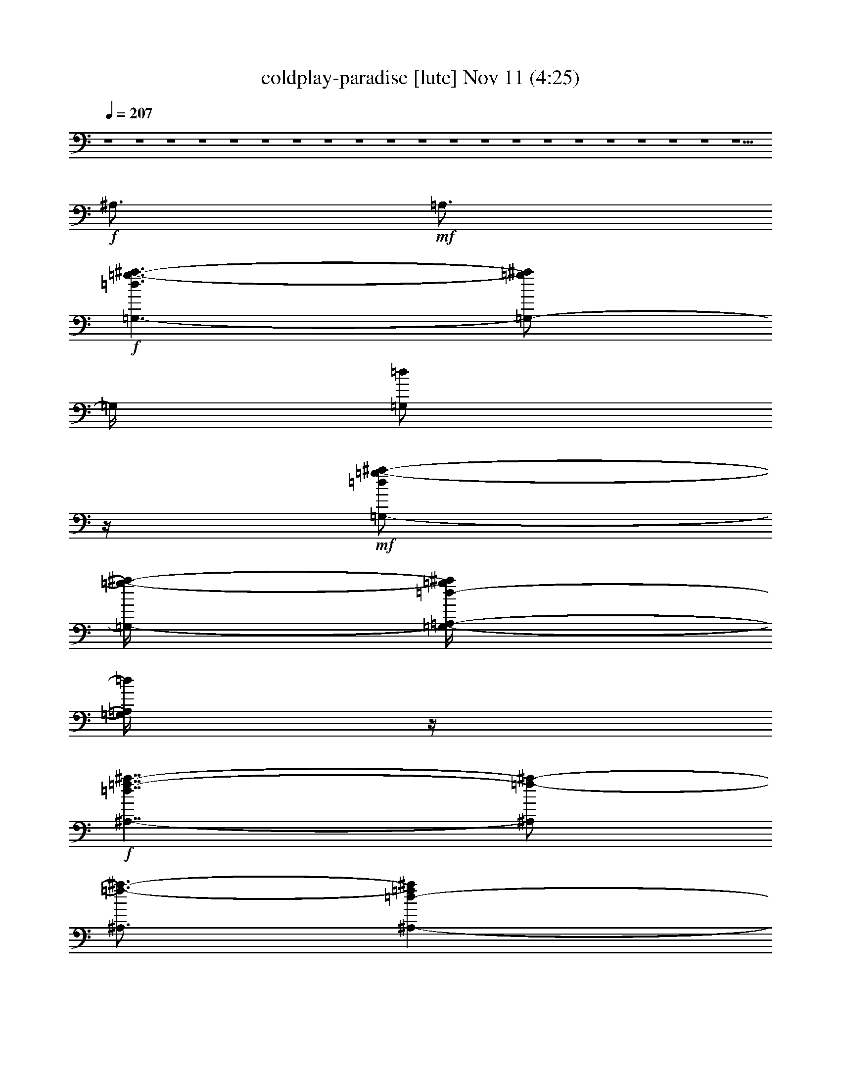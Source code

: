 %  coldplay-paradise
%  conversion by glorgnorbor122
%  http://fefeconv.mirar.org/?filter_user=glorgnorbor122&view=all
%  11 Nov 15:09
%  using Firefern's ABC converter
%  
%  Artist: 
%  Mood: unknown
%  
%  Playing multipart files:
%    /play <filename> <part> sync
%  example:
%  pippin does:  /play weargreen 2 sync
%  samwise does: /play weargreen 3 sync
%  pippin does:  /playstart
%  
%  If you want to play a solo piece, skip the sync and it will start without /playstart.
%  
%  
%  Recommended solo or ensemble configurations (instrument/file):
%  

X:1
T: coldplay-paradise [lute] Nov 11 (4:25)
Z: Transcribed by Firefern's ABC sequencer
%  Transcribed for Lord of the Rings Online playing
%  Transpose: 0 (0 octaves)
%  Tempo factor: 100%
L: 1/4
K: C
Q: 1/4=207
z4 z4 z4 z4 z4 z4 z4 z4 z4 z4 z4 z4 z4 z4 z4 z4 z4 z4 z4 z4 z5/2
+f+ ^A,3/4
+mf+ =A,3/4
+f+ [=G,3/2-=d3/2=g3/2-^a3/2-]
[=G,/2-=g/2^a/2]
=G,/4
[=G,/2=d/2]
z/4
+mf+ [=G,/2-=d/2=g/2-^a/2-]
[=G,/4-=g/4-^a/4-]
[=G,/4-=A,/4-=d/4-=g/4^a/4]
[=G,/4=A,/4=d/4]
z/4
+f+ [^A,7/4-=d7/4=f7/4-^a7/4-]
[^A,/2=f/2-^a/2-]
[^A,3/4=f3/4-^a3/4-]
[^A,-=d-=f^a]
+mf+ [^A,/2=d/2]
[^A,3/2=d3/2=f3/2-^a3/2-]
[^A,/2-=f/2^a/2-]
[^A,/4-^a/4-]
[^A,/4-=d/4-=f/4-^a/4]
[^A,/4=d/4=f/4]
z/4
+f+ [=F,5/4-=F5/4-=c5/4=f5/4-=a5/4-]
[=F,3/4-=F3/4=f3/4=a3/4-]
[=F,/4-=a/4-]
[=F,/4-=F/4-=c/4-=a/4]
[=F,/4-=F/4=c/4]
=F,/4-
[=F,/2-=F/2=c/2=f/2-=a/2-]
[=F,/4-=f/4-=a/4-]
[=F,/2-=F/2-=c/2=f/2=a/2]
[=F,/4=F/4]
[E7/4-=c7/4e7/4-=g7/4-]
+mf+ [E5/4e5/4-=g5/4-]
[E-=c-e=g]
[E/4-=c/4]
E/4-
+f+ [E3/4=c3/4-e3/4-=g3/4-]
[E/4-=c/4e/4-=g/4-]
+mf+ [E/2-e/2=g/2-]
+f+ [^A,/2E/2-=c/2-=g/2-]
[E/4=c/4=g/4]
+mf+ [=A,/2-e/2]
=A,/4
+f+ [=G,3/2-=d3/2=g3/2-^a3/2-]
[=G,/2-=g/2^a/2]
=G,/4
[=G,/2=d/2]
z/4
+mf+ [=G,/2-=d/2=g/2-^a/2-]
[=G,/4-=g/4-^a/4-]
[=G,/4-=A,/4-=d/4-=g/4^a/4]
[=G,/4=A,/4=d/4]
z/4
+f+ [^A,7/4-=d7/4=f7/4-^a7/4-]
[^A,/2=f/2-^a/2-]
[^A,3/4=f3/4-^a3/4-]
[^A,-=d-=f^a]
+mf+ [^A,/2=d/2]
[^A,3/2=d3/2=f3/2-^a3/2-]
[^A,/2-=f/2^a/2-]
[^A,/4-^a/4-]
[^A,/4-=d/4-=f/4-^a/4]
[^A,/4=d/4=f/4]
z/4
+f+ [=F,5/4-=F5/4-=c5/4=f5/4-=a5/4-]
[=F,3/4-=F3/4=f3/4=a3/4-]
[=F,/4-=a/4-]
[=F,/4-=F/4-=c/4-=a/4]
[=F,/4-=F/4=c/4]
=F,/4-
[=F,/2-=F/2=c/2=f/2-=a/2-]
[=F,/4-=f/4-=a/4-]
[=F,/2-=F/2-=c/2=f/2=a/2]
[=F,/4=F/4]
[E7/4-=c7/4e7/4-=g7/4-]
+mf+ [E5/4e5/4-=g5/4-]
[E-=c-e=g]
[E/4-=c/4]
E/4-
+f+ [E3/4=c3/4-e3/4-=g3/4-]
[E/4-=c/4e/4-=g/4-]
+mf+ [E/2-e/2=g/2-]
+f+ [^A,3/4E3/4=c3/4=g3/4]
+mf+ [=A,/2-e/2]
=A,/4
+f+ [=G,3/2-=d3/2=g3/2-^a3/2-]
[=G,/2-=g/2^a/2]
=G,/4
[=G,/2=d/2]
z/4
+mf+ [=G,/2-=d/2=g/2-^a/2-]
[=G,/4-=g/4-^a/4-]
[=G,/4-=A,/4-=d/4-=g/4^a/4]
[=G,/4=A,/4=d/4]
z/4
+f+ [^A,7/4-=d7/4=f7/4-^a7/4-]
[^A,/2=f/2-^a/2-]
[^A,3/4=f3/4-^a3/4-]
[^A,-=d-=f^a]
+mf+ [^A,/2=d/2]
[^A,3/2=d3/2=f3/2-^a3/2-]
[^A,/2-=f/2^a/2-]
[^A,/4-^a/4-]
[^A,/4-=d/4-=f/4-^a/4]
[^A,/4=d/4=f/4]
z/4
+f+ [=F,5/4-=F5/4-=c5/4=f5/4-=a5/4-]
[=F,3/4-=F3/4=f3/4=a3/4-]
[=F,/4-=a/4-]
[=F,/4-=F/4-=c/4-=a/4]
[=F,/4-=F/4=c/4]
=F,/4-
[=F,/2-=F/2=c/2=f/2-=a/2-]
[=F,/4-=f/4-=a/4-]
[=F,/2-=F/2-=c/2=f/2=a/2]
[=F,/4=F/4]
[E7/4-=c7/4e7/4-=g7/4-]
+mf+ [E5/4e5/4-=g5/4-]
[E-=c-e=g]
[E/4-=c/4]
E/4-
+f+ [E3/4=c3/4-e3/4-=g3/4-]
[E/4-=c/4e/4-=g/4-]
+mf+ [E/2-e/2=g/2-]
+f+ [^A,/2E/2-=c/2-=g/2-]
[E/4=c/4=g/4]
+mf+ [=A,/2-e/2]
=A,/4
+f+ [=G,3/2-=d3/2=g3/2-^a3/2-]
[=G,/2-=g/2^a/2]
=G,/4
[=G,/2=d/2]
z/4
+mf+ [=G,/2-=d/2=g/2-^a/2-]
[=G,/4-=g/4-^a/4-]
[=G,/4-=A,/4-=d/4-=g/4^a/4]
[=G,/4=A,/4=d/4]
z/4
+f+ [^A,7/4-=d7/4=f7/4-^a7/4-]
[^A,/2=f/2-^a/2-]
[^A,3/4=f3/4-^a3/4-]
[^A,-=d-=f^a]
+mf+ [^A,/2=d/2]
[^A,3/2=d3/2=f3/2-^a3/2-]
[^A,/2-=f/2^a/2-]
[^A,/4-^a/4-]
[^A,/4-=d/4-=f/4-^a/4]
[^A,/4=d/4=f/4]
z/4
+f+ [=F,5/4-=F5/4-=c5/4=f5/4-=a5/4-]
[=F,3/4-=F3/4=f3/4=a3/4-]
[=F,/4-=a/4-]
[=F,/4-=F/4-=c/4-=a/4]
[=F,/4-=F/4=c/4]
=F,/4-
[=F,/2-=F/2=c/2=f/2-=a/2-]
[=F,/4-=f/4-=a/4-]
[=F,/2-=F/2-=c/2=f/2=a/2]
[=F,/4=F/4]
[E7/4-=c7/4e7/4-=g7/4-]
+mf+ [E5/4e5/4-=g5/4-]
[E-=c-e=g]
[E/4-=c/4]
E/4-
+f+ [E3/4=c3/4-e3/4-=g3/4-]
[E/4-=c/4e/4-=g/4-]
+mf+ [E/2-e/2=g/2-]
+f+ [E3/4=c3/4=g3/4]
+mp+ e/2
z/4
+mf+ [=D9/2=d9/2=f9/2=a9/2=c'9/2]
[^A,15/2=d15/2=f15/2^a15/2=c'15/2]
[=F,9/2=F9/2=f9/2=a9/2=c'9/2]
[E,6-E6-e6-=g6-=c'6]
[E,3/4-E3/4-e3/4-=g3/4-=a3/4]
[E,3/4E3/4e3/4=g3/4=c'3/4]
[=D9/2=d9/2=f9/2=a9/2=c'9/2]
[^A,15/2=d15/2=f15/2^a15/2=c'15/2]
[=F,9/2=F9/2=f9/2=a9/2=c'9/2]
[E,15/2E15/2e15/2=g15/2=c'15/2]
+f+ [=G,3/4-=d3/4-=f3/4-^a3/4-]
[=G,3/4-=G3/4-=d3/4=f3/4-^a3/4-]
[=G,-=G=d=f-^a-]
[=G,/4-=f/4^a/4]
=G,/4
+mf+ [=G3/4=d3/4-=f3/4-^a3/4-]
[=A3/2=d3/2-=f3/2-^a3/2-]
[^A5/4=d5/4=f5/4^a5/4]
z/4
+f+ [=d3/2-=f3/2-^a3/2-]
[=F/2=d/2-=f/2-^a/2-]
[=d/4-=f/4-^a/4-]
[=F/2=d/2-=f/2-^a/2-]
[=d/4-=f/4-^a/4-]
[=G3/4=d3/4-=f3/4-^a3/4-]
[=C/2=d/2-=f/2-^a/2-]
[=d/4=f/4^a/4]
=D/2
z/4
+mf+ [=F,9/4-=F9/4-=c9/4=f9/4=a9/4]
[=F,/4=F/4-=c/4-=f/4-=a/4-]
[=F/4=c/4-=f/4-=a/4-]
[=c/4-=f/4-=a/4-]
[=C/2-=c/2-=f/2-=a/2]
[=C/4=c/4-=f/4-]
+f+ [=D/4-=c/4=f/4]
=D/4
z/4
[E13/4=c13/4-e13/4-=g13/4-]
+mf+ [=c/2-e/2-=g/2-]
[=A,/2=c/2-e/2-=g/2-]
[=c/4-e/4-=g/4-]
+f+ [=C/2=c/2-e/2-=g/2-]
+mf+ [=c/4-e/4-=g/4-]
+f+ [=C3/4=c3/4e3/4=g3/4-]
[^A,/4-=g/4]
^A,/2
+mp+ =A,3/4
+f+ [=G,3/4-=d3/4-=f3/4-^a3/4-]
[=G,3/4-=G3/4-=d3/4=f3/4-^a3/4-]
[=G,-=G=d=f-^a-]
[=G,/4-=f/4^a/4]
=G,/4
+mf+ [=G,3/4=d3/4-=f3/4-^a3/4-]
[=A,3/2=d3/2-=f3/2-^a3/2-]
[^A,5/4=d5/4=f5/4^a5/4]
z/4
+f+ [=d3/2-=f3/2-^a3/2-]
[=F,/2=d/2-=f/2-^a/2-]
[=d/4-=f/4-^a/4-]
[=F,/2=d/2-=f/2-^a/2-]
[=d/4-=f/4-^a/4-]
[=G,3/4=d3/4-=f3/4-^a3/4-]
[=C,/2=d/2-=f/2-^a/2-]
[=d/4=f/4^a/4]
=D,/2
z/4
[=F,-=F-=c=f-=a-]
+mf+ [=F,/4-=F/4-=f/4=a/4]
[=F,/4-=F/4-]
+f+ [=F,/4-=F/4=c/4-=f/4-=a/4-]
[=F,/2=c/2-=f/2-=a/2-]
[=F3/4=c3/4-=f3/4-=a3/4-]
[=C3/4=c3/4-=f3/4-=a3/4-]
[=D/2-=c/2=f/2=a/2-]
[=D/4=a/4]
[=C3/4-=c3/4e3/4-=g3/4-]
[=C3/4-e3/4-=g3/4-]
[=C/2=c/2-e/2-=g/2-]
[=c/4-e/4-=g/4-]
[=C/2-=c/2e/2-=g/2-]
[=C/4-e/4-=g/4-]
[=C/4-=c/4-e/4=g/4-]
[=C/2-=c/2=g/2-]
[=C/2e/2=g/2]
z/4
[=C-=ce-=g-]
[=C/2-e/2-=g/2]
[=C/2=c/2-e/2-=g/2-]
[=c/4-e/4=g/4]
[=c/4=a/4-]
+mf+ =a/2
+f+ [=D/2-=A/2-=d/2-=a/2]
[=D/4-=A/4-=d/4-]
[=D/2=A/2=d/2=c'/2]
z/4
+mf+ [=D5/4-=A5/4-=d5/4-=a5/4]
[=D/4-=A/4-=d/4-]
+f+ [=D3/4-=A3/4-=d3/4-=g3/4=c'3/4]
+mf+ [=D/2=A/2=d/2=a/2-]
=a/4
[^A11/4=f11/4^a11/4=c'11/4]
z/4
+mp+ [=a/2=c'/2]
z/4
+p+ =g/2
z/4
+mf+ [=a3/2=c'3/2]
^A3/4-
[^A/4=f/4-]
=f/4
z/4
+f+ [=F3/4-=c3/4-=f3/4=a3/4]
+mf+ [=F/4=c/4=g/4-]
=g/4
z/4
[=F5/4=c5/4-=f5/4=a5/4-]
[=c/4=a/4]
+f+ [=g3/4-=c'3/4-]
[=f/4-=g/4=c'/4-]
[=f/4=c'/4-]
=c'/4
[=G3=c3=g3=c'3]
[e3/4-=g3/4-]
[=d/4-e/4=g/4-]
[=d/2=g/2-]
[=c=g-]
=g/4
z/4
+mf+ =G3/4-
[=G/4=A/4-]
=A/4
z/4
+f+ [=D/2-=A/2-=d/2-=a/2]
[=D/4-=A/4-=d/4-]
[=D/2=A/2=d/2=c'/2]
z/4
+mf+ [=D5/4-=A5/4-=d5/4-=a5/4]
[=D/4-=A/4-=d/4-]
+f+ [=D3/4-=A3/4-=d3/4-=g3/4=c'3/4]
+mf+ [=D/2=A/2=d/2=a/2-]
=a/4
[^A11/4=f11/4^a11/4=c'11/4]
z/4
+mp+ [=a/2=c'/2]
z/4
+p+ =g/2
z/4
+mf+ [=a3/2=c'3/2]
^A3/4-
[^A/4=f/4-]
=f/4
z/4
+f+ [=F3/4-=c3/4-=f3/4=a3/4]
+mf+ [=F/4=c/4=g/4-]
=g/4
z/4
[=F5/4=c5/4-=f5/4=a5/4-]
[=c/4=a/4]
+f+ [=g3/4-=c'3/4-]
[=f/4-=g/4=c'/4-]
[=f/4=c'/4-]
=c'/4
[=G3=c3=g3=c'3]
[e3/4-=g3/4-]
[=d/4-e/4=g/4-]
[=d/2=g/2-]
[=c=g-]
=g/4
z/4
+mf+ =G3/4-
[=G/4=A/4-]
=A/4
z/4
+f+ [^A,7/4^A7/4-=d7/4-=f7/4-]
[^A/4=d/4=f/4]
z/4
^A,3/4
+mf+ [^A,/2-=F/2^A/2-=d/2-=f/2-]
[^A,/4-^A/4=d/4=f/4]
^A,/2
z/4
+f+ [=A,3=c3-e3-=f3-=a3-]
[=A,3/4=c3/4-e3/4-=f3/4-=a3/4-]
[=A,5/2-=c5/2e5/2=f5/2=a5/2]
=A,/4
z
[=A,7/4=c7/4e7/4=f7/4=a7/4]
z/2
=A,3/4
[=A,/2-=c/2e/2-=f/2-=a/2-]
[=A,/4e/4-=f/4-=a/4-]
[=A,/4-=c/4-e/4=f/4=a/4]
+mf+ [=A,/4-=c/4]
=A,/4
+f+ [=G,3=c3-=d3-=f3-=g3-]
[=G,3/4=c3/4=d3/4-=f3/4-=g3/4-]
+mf+ [=G,/4-=d/4=f/4=g/4]
=G,/2-
+f+ [=G,3/2=c3/2-=d3/2-=f3/2-=g3/2-]
[=G,3/4=c3/4=d3/4=f3/4=g3/4]
=G,/2
z/4
[^A,7/4^A7/4-=d7/4-=f7/4-]
[^A/4=d/4=f/4]
z/4
^A,3/4
+mf+ [^A,/2-=F/2^A/2-=d/2-=f/2-]
[^A,/4-^A/4=d/4=f/4]
^A,/2
z/4
+f+ [=D,3-=D3=c3-e3-=f3-=a3-]
[=D,3/4-=D3/4=c3/4-e3/4-=f3/4-=a3/4-]
[=D,9/4=D9/4-=c9/4-e9/4-=f9/4-=a9/4-]
[=D/4-=c/4e/4=f/4=a/4]
=D/4
z
[=D,3/2=D3/2-=c3/2-e3/2-=f3/2-=a3/2-]
[=D/4=c/4e/4=f/4=a/4]
z/2
[=D,3/4-=D3/4]
[=D,/2-=D/2-=c/2e/2-=f/2-=a/2-]
[=D,/4-=D/4e/4-=f/4-=a/4-]
[=D,/4-=D/4-=c/4-e/4=f/4=a/4]
[=D,/4-=D/4-=c/4]
[=D,/4=D/4]
[=C,3-=C3=c3-e3-=g3-]
[=C,3/4-=C3/4=c3/4e3/4-=g3/4-]
[=C,/4-=C/4-e/4=g/4]
[=C,/2-=C/2-]
[=C,=C-=c-e-=g-]
[=C/2=c/2-e/2-=g/2-]
[=C,3/4-=C3/4=c3/4e3/4=g3/4]
[=C,/4=C/4-]
=C/4
z/4
+mf+ [=G,-=F^A-=d-]
[=G,/2-^A/2-=d/2-]
[=G,-=F-^A=d]
[=G,/4-=F/4]
=G,/4-
[=G,3/4=F3/4-^A3/4-=d3/4-]
[=F3/4-^A3/4-=d3/4-]
[=G,-=F^A=d]
+mp+ =G,/4
z/4
+mf+ [^A,5/2-=F5/2^A5/2=c5/2]
^A,/2-
[^A,3/4=F3/4-^A3/4-=c3/4-]
[=F3/4-^A3/4-=c3/4-]
[^A,=F^A=c]
z/2
[=F,3/2-=F3/2=A3/2-=c3/2-]
[=F,3/4-=A3/4-=c3/4-]
[=F,/4-=F/4-=A/4=c/4]
+mp+ [=F,/2-=F/2]
+mf+ [=F,=F-=A-=c-]
[=F/2-=A/2-=c/2-]
[=F,3/4=F3/4-=A3/4=c3/4-]
[=F/4=c/4]
z/2
[E,-E-=ce-=g-]
[E,/2-E/2-e/2-=g/2-]
[E,-E-=ce=g-]
[E,/4-E/4-=g/4]
[E,/4-E/4-]
[E,-E=c-e-=g-]
[E,/4=c/4-e/4-=g/4-]
[=c/4-e/4-=g/4-]
[E,E=ce=g]
z/2
[^A,-=F^A-=c-=f-]
[^A,/2-^A/2-=c/2-=f/2-]
[^A,-=F^A-=c=f-]
[^A,/4-^A/4=f/4]
^A,/4-
[^A,/4=F/4-^A/4-=c/4-=f/4-]
[=F5/4-^A5/4-=c5/4-=f5/4-]
[^A,/4-=F/4^A/4-=c/4-=f/4-]
[^A,/4-^A/4=c/4-=f/4-]
[^A,/2-=c/2=f/2]
^A,/4
z/4
[=F,5/4-=A5/4=c5/4-=f5/4-]
[=F,/4-=c/4-=f/4-]
[=F,-=A=c-=f-]
[=F,/4-=c/4=f/4]
=F,/4-
[=F,=A-=c-=f-]
[=A/2-=c/2-=f/2-]
[=F,/2-=A/2-=c/2=f/2-]
[=F,/4=A/4=f/4]
z3/4
[^A,-=F^A-=c-=f-]
[^A,/2-^A/2-=c/2-=f/2-]
[^A,-=F^A=c-=f-]
[^A,/4-=c/4=f/4]
^A,/4-
[^A,3/4=F3/4-^A3/4-=c3/4-=f3/4-]
[=F3/4-^A3/4-=c3/4-=f3/4-]
[^A,3/4-=F3/4^A3/4=c3/4-=f3/4-]
[^A,/4-=c/4=f/4]
^A,/4
z/4
+f+ [=F,3/2-=A3/2=c3/2-=f3/2-]
[=F,-=A=c-=f-]
[=F,/4-=c/4=f/4]
=F,/4-
[=F,/2=A/2-=c/2-=f/2-]
+mf+ [=A-=c-=f-]
[=F,-=A-=c-=f]
[=F,/4-=A/4=c/4]
+mp+ =F,/4
+mf+ [=C5/4-=G5/4=c5/4-e5/4-]
[=C/4-=c/4-e/4-]
[=C-=G=c-e-]
[=C/4-=c/4e/4]
=C/4-
[=C-=G=c-e-]
[=C/2=c/2-e/2-]
[=C5/4-=G5/4=c5/4e5/4]
=C/4
[=C5/4-=G5/4=c5/4-e5/4-]
[=C/4-=c/4-e/4-]
[=C3/4-=G3/4=c3/4-e3/4-]
[=C/2-=c/2e/2]
=C/4
[=C3/2=G3/2-=c3/2-e3/2-]
[=C/2-=G/2-=c/2-e/2-=a/2]
[=C/4-=G/4=c/4e/4]
+f+ [=C/4=c'/4-]
=c'/4
z/4
[^A7/4-=d7/4=f7/4]
+mf+ ^A/4
z/4
[^A/2=d/2e/2-=f/2]
e/4
+f+ [^A3/4-=d3/4-=f3/4-]
[^A/4-=d/4=f/4-=c'/4-]
[^A/4=f/4=c'/4]
z/4
+mf+ [=A3/4=c3/4=f3/4-=a3/4-]
[=f/4=a/4-]
=a5/4
+f+ [=f3/4-=a3/4-=c'3/4-]
[=F/4-=f/4=a/4=c'/4-]
[=F/4-=c'/4]
+mp+ =F/4
[=f/2-=a/2]
=f/4
+f+ [=F3/4=a3/4=c'3/4]
+mf+ =f3/4-
+f+ [=F/4-=f/4=a/4-=c'/4-]
[=F/4-=a/4=c'/4]
+mf+ =F/4-
[=F/4=f/4-]
+p+ =f/4
z/4
+f+ [=c3/4-=g3/4-=c'3/4-]
[=c/4=f/4-=g/4-=c'/4-]
[=f/2-=g/2-=c'/2-]
[=c/2-=f/2=g/2=c'/2]
=c/4-
[=c3/4-=g3/4-=c'3/4-]
[=c/4=f/4-=g/4-=c'/4-]
[=f/2-=g/2-=c'/2-]
[=c/2-=f/2=g/2=c'/2]
+mf+ [=c/4e/4-]
+f+ [=c/2e/2-=g/2-=c'/2-]
[e5/4-=g5/4-=c'5/4]
+mf+ [e/4=g/4]
z/4
+f+ [=g3/4-=c'3/4-]
[e3/4-=g3/4-=c'3/4-]
[=c/4-e/4=g/4-=c'/4-]
[=c/4-=g/4=c'/4]
+mf+ =c/4-
+f+ [=c/4=g/4-=c'/4-]
[=g/2-=c'/2-]
[e3/4-=g3/4-=c'3/4-]
[^A,/2-=c/2-e/2-=g/2-=c'/2]
[^A,/4=c/4-e/4-=g/4-]
[=A,/4-=c/4e/4=g/4-]
[=A,/4-=g/4]
+mf+ =A,/4
+f+ [=G,3/2-=d3/2=g3/2-^a3/2-]
[=G,/2-=g/2^a/2]
=G,/4
[=G,/2=d/2]
z/4
+mf+ [=G,/2-=d/2=g/2-^a/2-]
[=G,/4-=g/4-^a/4-]
[=G,/4-=A,/4-=d/4-=g/4^a/4]
[=G,/4=A,/4=d/4]
z/4
+f+ [^A,7/4-=d7/4=f7/4-^a7/4-]
[^A,/2=f/2-^a/2-]
[^A,3/4=f3/4-^a3/4-]
[^A,-=d-=f^a]
+mf+ [^A,/2=d/2]
[^A,3/2=d3/2=f3/2-^a3/2-]
[^A,/2-=f/2^a/2-]
[^A,/4-^a/4-]
[^A,/4-=d/4-=f/4-^a/4]
[^A,/4=d/4=f/4]
z/4
+f+ [=F,5/4-=F5/4-=c5/4=f5/4-=a5/4-]
[=F,3/4-=F3/4=f3/4=a3/4-]
[=F,/4-=a/4-]
[=F,/4-=F/4-=c/4-=a/4]
[=F,/4-=F/4=c/4]
=F,/4-
[=F,/2-=F/2=c/2=f/2-=a/2-]
[=F,/4-=f/4-=a/4-]
[=F,/2-=F/2-=c/2=f/2=a/2]
[=F,/4=F/4]
[E7/4-=c7/4e7/4-=g7/4-]
+mf+ [E5/4e5/4-=g5/4-]
[E-=c-e=g]
[E/4-=c/4]
E/4-
+f+ [E3/4=c3/4-e3/4-=g3/4-]
[E/4-=c/4e/4-=g/4-]
+mf+ [E/2-e/2=g/2-]
+f+ [^A,/2E/2-=c/2-=g/2-]
[E/4=c/4=g/4]
+mf+ [=A,/2-e/2]
=A,/4
+f+ [=G,3/2-=d3/2=g3/2-^a3/2-]
[=G,/2-=g/2^a/2]
=G,/4
[=G,/2=d/2]
z/4
+mf+ [=G,/2-=d/2=g/2-^a/2-]
[=G,/4-=g/4-^a/4-]
[=G,/4-=A,/4-=d/4-=g/4^a/4]
[=G,/4=A,/4=d/4]
z/4
+f+ [^A,7/4-=d7/4=f7/4-^a7/4-]
[^A,/2=f/2-^a/2-]
[^A,3/4=f3/4-^a3/4-]
[^A,-=d-=f^a]
+mf+ [^A,/2=d/2]
[^A,3/2=d3/2=f3/2-^a3/2-]
[^A,/2-=f/2^a/2-]
[^A,/4-^a/4-]
[^A,/4-=d/4-=f/4-^a/4]
[^A,/4=d/4=f/4]
z/4
+f+ [=F,5/4-=F5/4-=c5/4=f5/4-=a5/4-]
[=F,3/4-=F3/4=f3/4=a3/4-]
[=F,/4-=a/4-]
[=F,/4-=F/4-=c/4-=a/4]
[=F,/4-=F/4=c/4]
=F,/4-
[=F,/2-=F/2=c/2=f/2-=a/2-]
[=F,/4-=f/4-=a/4-]
[=F,/2-=F/2-=c/2=f/2=a/2]
[=F,/4=F/4]
[E7/4-=c7/4e7/4-=g7/4-]
+mf+ [E5/4e5/4-=g5/4-]
[E-=c-e=g]
[E/4-=c/4]
E/4-
+f+ [E3/4=c3/4-e3/4-=g3/4-]
[E/4-=c/4e/4-=g/4-]
+mf+ [E/2-e/2=g/2-]
+f+ [^A,3/4E3/4=c3/4=g3/4]
+mf+ [=A,/2-e/2]
=A,/4
+f+ [=G,3/2-=d3/2=g3/2-^a3/2-]
[=G,/2-=g/2^a/2]
=G,/4
[=G,/2=d/2]
z/4
+mf+ [=G,/2-=d/2=g/2-^a/2-]
[=G,/4-=g/4-^a/4-]
[=G,/4-=A,/4-=d/4-=g/4^a/4]
[=G,/4=A,/4=d/4]
z/4
+f+ [^A,7/4-=d7/4=f7/4-^a7/4-]
[^A,/2=f/2-^a/2-]
[^A,3/4=f3/4-^a3/4-]
[^A,-=d-=f^a]
+mf+ [^A,/2=d/2]
[^A,3/2=d3/2=f3/2-^a3/2-]
[^A,/2-=f/2^a/2-]
[^A,/4-^a/4-]
[^A,/4-=d/4-=f/4-^a/4]
[^A,/4=d/4=f/4]
z/4
+f+ [=F,5/4-=F5/4-=c5/4=f5/4-=a5/4-]
[=F,3/4-=F3/4=f3/4=a3/4-]
[=F,/4-=a/4-]
[=F,/4-=F/4-=c/4-=a/4]
[=F,/4-=F/4=c/4]
=F,/4-
[=F,/2-=F/2=c/2=f/2-=a/2-]
[=F,/4-=f/4-=a/4-]
[=F,/2-=F/2-=c/2=f/2=a/2]
[=F,/4=F/4]
[E7/4-=c7/4e7/4-=g7/4-]
+mf+ [E5/4e5/4-=g5/4-]
[E-=c-e=g]
[E/4-=c/4]
E/4-
+f+ [E3/4=c3/4-e3/4-=g3/4-]
[E/4-=c/4e/4-=g/4-]
+mf+ [E/2-e/2=g/2-]
+f+ [^A,/2E/2-=c/2-=g/2-]
[E/4=c/4=g/4]
+mf+ [=A,/2-e/2]
=A,/4
+f+ [=G,3/2-=d3/2=g3/2-^a3/2-]
[=G,/2-=g/2^a/2]
=G,/4
[=G,/2=d/2]
z/4
+mf+ [=G,/2-=d/2=g/2-^a/2-]
[=G,/4-=g/4-^a/4-]
[=G,/4-=A,/4-=d/4-=g/4^a/4]
[=G,/4=A,/4=d/4]
z/4
+f+ [^A,7/4-=d7/4=f7/4-^a7/4-]
[^A,/2=f/2-^a/2-]
[^A,3/4=f3/4-^a3/4-]
[^A,-=d-=f^a]
+mf+ [^A,/2=d/2]
[^A,3/2=d3/2=f3/2-^a3/2-]
[^A,/2-=f/2^a/2-]
[^A,/4-^a/4-]
[^A,/4-=d/4-=f/4-^a/4]
[^A,/4=d/4=f/4]
z/4
+f+ [=F,5/4-=F5/4-=c5/4=f5/4-=a5/4-]
[=F,3/4-=F3/4=f3/4=a3/4-]
[=F,/4-=a/4-]
[=F,/4-=F/4-=c/4-=a/4]
[=F,/4-=F/4=c/4]
=F,/4-
[=F,/2-=F/2=c/2=f/2-=a/2-]
[=F,/4-=f/4-=a/4-]
[=F,/2-=F/2-=c/2=f/2=a/2]
[=F,/4=F/4]
[E7/4-=c7/4e7/4-=g7/4-]
+mf+ [E5/4e5/4-=g5/4-]
[E-=c-e=g]
[E/4-=c/4]
E/4-
+f+ [E3/4=c3/4-e3/4-=g3/4-]
[E/4-=c/4e/4-=g/4-]
+mf+ [E/2-e/2=g/2-]
+f+ [E3/4=c3/4=g3/4]
+mp+ e/2
z4 z4 z4 z4 z4 z4 z4 z4 z4 z4 z4 z4 z4 z4 z4 z4 z4 z4 z4 z4 z4 z4 z4 z11/4
+mf+ =a3/4
+f+ =c'3/4
=d2
z/4
+mf+ e3/4
+f+ =d3/4
=c'5/4
z/4
+mf+ =a9/4
z3/4
+mp+ =a/2
z/4
+mf+ =a
z/2
=a
z/2
=a/2
z/4
=g2
z/4
=g5/4
z/4
+p+ =f/2
z/4
+f+ =g3
z9/4
+mf+ ^A,3/4
=A,3/4
+f+ [=G,3/2-=d3/2=g3/2-^a3/2-]
[=G,/2-=g/2^a/2]
=G,/4
[=G,/2=d/2]
z/4
+mf+ [=G,/2-=d/2=g/2-^a/2-]
[=G,/4-=g/4-^a/4-]
[=G,/4-=A,/4-=d/4-=g/4^a/4]
[=G,/4=A,/4=d/4]
z/4
+f+ [^A,7/4-=d7/4=f7/4-^a7/4-]
[^A,/2=f/2-^a/2-]
[^A,3/4=f3/4-^a3/4-]
[^A,-=d-=f^a]
+mf+ [^A,/2=d/2]
[^A,3/2=d3/2=f3/2-^a3/2-]
[^A,/2-=f/2^a/2-]
[^A,/4-^a/4-]
[^A,/4-=d/4-=f/4-^a/4]
[^A,/4=d/4=f/4]
z/4
+f+ [=F,5/4-=F5/4-=c5/4=f5/4-=a5/4-]
[=F,3/4-=F3/4=f3/4=a3/4-]
[=F,/4-=a/4-]
[=F,/4-=F/4-=c/4-=a/4]
[=F,/4-=F/4=c/4]
=F,/4-
[=F,/2-=F/2=c/2=f/2-=a/2-]
[=F,/4-=f/4-=a/4-]
[=F,/2-=F/2-=c/2=f/2=a/2]
[=F,/4=F/4]
[E7/4-=c7/4e7/4-=g7/4-]
+mf+ [E5/4e5/4-=g5/4-]
[E-=c-e=g]
[E/4-=c/4]
E/4-
+f+ [E3/4=c3/4-e3/4-=g3/4-]
[E/4-=c/4e/4-=g/4-]
+mf+ [E/2-e/2=g/2-]
+f+ [^A,/2E/2-=c/2-=g/2-]
[E/4=c/4=g/4]
+mf+ [=A,/2-e/2]
=A,/4
+f+ [=G,3/2-=d3/2=g3/2-^a3/2-]
[=G,/2-=g/2^a/2]
=G,/4
[=G,/2=d/2]
z/4
+mf+ [=G,/2-=d/2=g/2-^a/2-]
[=G,/4-=g/4-^a/4-]
[=G,/4-=A,/4-=d/4-=g/4^a/4]
[=G,/4=A,/4=d/4]
z/4
+f+ [^A,7/4-=d7/4=f7/4-^a7/4-]
[^A,/2=f/2-^a/2-]
[^A,3/4=f3/4-^a3/4-]
[^A,-=d-=f^a]
+mf+ [^A,/2=d/2]
[^A,3/2=d3/2=f3/2-^a3/2-]
[^A,/2-=f/2^a/2-]
[^A,/4-^a/4-]
[^A,/4-=d/4-=f/4-^a/4]
[^A,/4=d/4=f/4]
z/4
+f+ [=F,5/4-=F5/4-=c5/4=f5/4-=a5/4-]
[=F,3/4-=F3/4=f3/4=a3/4-]
[=F,/4-=a/4-]
[=F,/4-=F/4-=c/4-=a/4]
[=F,/4-=F/4=c/4]
=F,/4-
[=F,/2-=F/2=c/2=f/2-=a/2-]
[=F,/4-=f/4-=a/4-]
[=F,/2-=F/2-=c/2=f/2=a/2]
[=F,/4=F/4]
[E7/4-=c7/4e7/4-=g7/4-]
+mf+ [E5/4e5/4-=g5/4-]
[E-=c-e=g]
[E/4-=c/4]
E/4-
+f+ [E3/4=c3/4-e3/4-=g3/4-]
[E/4-=c/4e/4-=g/4-]
+mf+ [E/2-e/2=g/2-]
+f+ [^A,3/4E3/4=c3/4=g3/4]
+mf+ [=A,/2-e/2]
=A,/4
+f+ [=G,3/2-=d3/2=g3/2-^a3/2-]
[=G,/2-=g/2^a/2]
=G,/4
[=G,/2=d/2]
z/4
+mf+ [=G,/2-=d/2=g/2-^a/2-]
[=G,/4-=g/4-^a/4-]
[=G,/4-=A,/4-=d/4-=g/4^a/4]
[=G,/4=A,/4=d/4]
z/4
+f+ [^A,7/4-=d7/4=f7/4-^a7/4-]
[^A,/2=f/2-^a/2-]
[^A,3/4=f3/4-^a3/4-]
[^A,-=d-=f^a]
+mf+ [^A,/2=d/2]
[^A,3/2=d3/2=f3/2-^a3/2-]
[^A,/2-=f/2^a/2-]
[^A,/4-^a/4-]
[^A,/4-=d/4-=f/4-^a/4]
[^A,/4=d/4=f/4]
z/4
+f+ [=F,5/4-=F5/4-=c5/4=f5/4-=a5/4-]
[=F,3/4-=F3/4=f3/4=a3/4-]
[=F,/4-=a/4-]
[=F,/4-=F/4-=c/4-=a/4]
[=F,/4-=F/4=c/4]
=F,/4-
[=F,/2-=F/2=c/2=f/2-=a/2-]
[=F,/4-=f/4-=a/4-]
[=F,/2-=F/2-=c/2=f/2=a/2]
[=F,/4=F/4]
[E7/4-=c7/4e7/4-=g7/4-]
+mf+ [E5/4e5/4-=g5/4-]
[E-=c-e=g]
[E/4-=c/4]
E/4-
+f+ [E3/4=c3/4-e3/4-=g3/4-]
[E/4-=c/4e/4-=g/4-]
+mf+ [E/2-e/2=g/2-]
+f+ [^A,/2E/2-=c/2-=g/2-]
[E/4=c/4=g/4]
+mf+ [=A,/2-e/2]
=A,/4
+f+ [=G,3/2-=d3/2=g3/2-^a3/2-]
[=G,/2-=g/2^a/2]
=G,/4
[=G,/2=d/2]
z/4
+mf+ [=G,/2-=d/2=g/2-^a/2-]
[=G,/4-=g/4-^a/4-]
[=G,/4-=A,/4-=d/4-=g/4^a/4]
[=G,/4=A,/4=d/4]
z/4
+f+ [^A,7/4-=d7/4=f7/4-^a7/4-]
[^A,/2=f/2-^a/2-]
[^A,3/4=f3/4-^a3/4-]
[^A,-=d-=f^a]
+mf+ [^A,/2=d/2]
[^A,3/2=d3/2=f3/2-^a3/2-]
[^A,/2-=f/2^a/2-]
[^A,/4-^a/4-]
[^A,/4-=d/4-=f/4-^a/4]
[^A,/4=d/4=f/4]
z/4
+f+ [=F,5/4-=F5/4-=c5/4=f5/4-=a5/4-]
[=F,3/4-=F3/4=f3/4=a3/4-]
[=F,/4-=a/4-]
[=F,/4-=F/4-=c/4-=a/4]
[=F,/4-=F/4=c/4]
=F,/4-
[=F,/2-=F/2=c/2=f/2-=a/2-]
[=F,/4-=f/4-=a/4-]
[=F,/2-=F/2-=c/2=f/2=a/2]
[=F,/4=F/4]
[E7/4-=c7/4e7/4-=g7/4-]
+mf+ [E5/4e5/4-=g5/4-]
[E-=c-e=g]
[E/4-=c/4]
E/4-
+f+ [E3/4=c3/4-e3/4-=g3/4-]
[E/4-=c/4e/4-=g/4-]
+mf+ [E/2-e/2=g/2-]
+f+ [^A,3/4E3/4=c3/4=g3/4]
+mf+ [=A,/2-e/2]
=A,/4
+f+ [=G,3/2-=d3/2=g3/2-^a3/2-]
[=G,/2-=g/2^a/2]
=G,/4
[=G,/2=d/2]
z/4
+mf+ [=G,/2-=d/2=g/2-^a/2-]
[=G,/4-=g/4-^a/4-]
[=G,/4-=A,/4-=d/4-=g/4^a/4]
[=G,/4=A,/4=d/4]
z/4
+f+ [^A,7/4-=d7/4=f7/4-^a7/4-]
[^A,/2=f/2-^a/2-]
[^A,3/4=f3/4-^a3/4-]
[^A,-=d-=f^a]
+mf+ [^A,/2=d/2]
[^A,3/2=d3/2=f3/2-^a3/2-]
[^A,/2-=f/2^a/2-]
[^A,/4-^a/4-]
[^A,/4-=d/4-=f/4-^a/4]
[^A,/4=d/4=f/4]
z/4
+f+ [=F,5/4-=F5/4-=c5/4=f5/4-=a5/4-]
[=F,3/4-=F3/4=f3/4=a3/4-]
[=F,/4-=a/4-]
[=F,/4-=F/4-=c/4-=a/4]
[=F,/4-=F/4=c/4]
=F,/4-
[=F,/2-=F/2=c/2=f/2-=a/2-]
[=F,/4-=f/4-=a/4-]
[=F,/2-=F/2-=c/2=f/2=a/2]
[=F,/4=F/4]
[E7/4-=c7/4e7/4-=g7/4-]
+mf+ [E5/4e5/4-=g5/4-]
[E-=c-e=g]
[E/4-=c/4]
E/4-
+f+ [E3/4=c3/4-e3/4-=g3/4-]
[E/4-=c/4e/4-=g/4-]
+mf+ [E/2-e/2=g/2-]
+f+ [^A,/2E/2-=c/2-=g/2-]
[E/4=c/4=g/4]
+mf+ [=A,/2-e/2]
=A,/4
+f+ [=G,3/2-=d3/2=g3/2-^a3/2-]
[=G,/2-=g/2^a/2]
=G,/4
[=G,/2=d/2]
z/4
+mf+ [=G,/2-=d/2=g/2-^a/2-]
[=G,/4-=g/4-^a/4-]
[=G,/4-=A,/4-=d/4-=g/4^a/4]
[=G,/4=A,/4=d/4]
z/4
+f+ [^A,7/4-=d7/4=f7/4-^a7/4-]
[^A,/2=f/2-^a/2-]
[^A,3/4=f3/4-^a3/4-]
[^A,-=d-=f^a]
+mf+ [^A,/2=d/2]
[^A,3/2=d3/2=f3/2-^a3/2-]
[^A,/2-=f/2^a/2-]
[^A,/4-^a/4-]
[^A,/4-=d/4-=f/4-^a/4]
[^A,/4=d/4=f/4]
z/4
+f+ [=F,5/4-=F5/4-=c5/4=f5/4-=a5/4-]
[=F,3/4-=F3/4=f3/4=a3/4-]
[=F,/4-=a/4-]
[=F,/4-=F/4-=c/4-=a/4]
[=F,/4-=F/4=c/4]
=F,/4-
[=F,/2-=F/2=c/2=f/2-=a/2-]
[=F,/4-=f/4-=a/4-]
[=F,/2-=F/2-=c/2=f/2=a/2]
[=F,/4=F/4]
[E7/4-=c7/4e7/4-=g7/4-]
+mf+ [E5/4e5/4-=g5/4-]
[E-=c-e=g]
[E/4-=c/4]
E/4-
+f+ [E3/4=c3/4-e3/4-=g3/4-]
[E/4-=c/4e/4-=g/4-]
+mf+ [E/2-e/2=g/2-]
+f+ [^A,3/4E3/4=c3/4=g3/4]
+mf+ [=A,/2-e/2]
=A,/4
+f+ [=G,3/2-=d3/2=g3/2-^a3/2-]
[=G,/2-=g/2^a/2]
=G,/4
[=G,/2=d/2]
z/4
+mf+ [=G,/2-=d/2=g/2-^a/2-]
[=G,/4-=g/4-^a/4-]
[=G,/4-=A,/4-=d/4-=g/4^a/4]
[=G,/4=A,/4=d/4]
z/4
+f+ [^A,7/4-=d7/4=f7/4-^a7/4-]
[^A,/2=f/2-^a/2-]
[^A,3/4=f3/4-^a3/4-]
[^A,-=d-=f^a]
+mf+ [^A,/2=d/2]
[^A,3/2=d3/2=f3/2-^a3/2-]
[^A,/2-=f/2^a/2-]
[^A,/4-^a/4-]
[^A,/4-=d/4-=f/4-^a/4]
[^A,/4=d/4=f/4]
z/4
+f+ [=F,5/4-=F5/4-=c5/4=f5/4-=a5/4-]
[=F,3/4-=F3/4=f3/4=a3/4-]
[=F,/4-=a/4-]
[=F,/4-=F/4-=c/4-=a/4]
[=F,/4-=F/4=c/4]
=F,/4-
[=F,/2-=F/2=c/2=f/2-=a/2-]
[=F,/4-=f/4-=a/4-]
[=F,/2-=F/2-=c/2=f/2=a/2]
[=F,/4=F/4]
[E7/4-=c7/4e7/4-=g7/4-]
+mf+ [E5/4e5/4-=g5/4-]
[E-=c-e=g]
[E/4-=c/4]
E/4-
+f+ [E3/4=c3/4-e3/4-=g3/4-]
[E/4-=c/4e/4-=g/4-]
+mf+ [E/2-e/2=g/2-]
+f+ [^A,/2E/2-=c/2-=g/2-]
[E/4=c/4=g/4]
+mf+ [=A,/2-e/2]
=A,/4
+f+ [=G,3/2-=d3/2=g3/2-^a3/2-]
[=G,/2-=g/2^a/2]
=G,/4
[=G,/2=d/2]
z/4
+mf+ [=G,/2-=d/2=g/2-^a/2-]
[=G,/4-=g/4-^a/4-]
[=G,/4-=A,/4-=d/4-=g/4^a/4]
[=G,/4=A,/4=d/4]
z/4
+f+ [^A,7/4-=d7/4=f7/4-^a7/4-]
[^A,/2=f/2-^a/2-]
[^A,3/4=f3/4-^a3/4-]
[^A,-=d-=f^a]
+mf+ [^A,/2=d/2]
[^A,3/2=d3/2=f3/2-^a3/2-]
[^A,/2-=f/2^a/2-]
[^A,/4-^a/4-]
[^A,/4-=d/4-=f/4-^a/4]
[^A,/4=d/4=f/4]
z/4
+f+ [=F,5/4-=F5/4-=c5/4=f5/4-=a5/4-]
[=F,3/4-=F3/4=f3/4=a3/4-]
[=F,/4-=a/4-]
[=F,/4-=F/4-=c/4-=a/4]
[=F,/4-=F/4=c/4]
=F,/4-
[=F,/2-=F/2=c/2=f/2-=a/2-]
[=F,/4-=f/4-=a/4-]
[=F,/2-=F/2-=c/2=f/2=a/2]
[=F,/4=F/4]
[E7/4-=c7/4e7/4-=g7/4-]
+mf+ [E5/4e5/4-=g5/4-]
[E-=c-e=g]
[E/4-=c/4]
E/4-
+f+ [E3/4=c3/4-e3/4-=g3/4-]
[E/4-=c/4e/4-=g/4-]
+mf+ [E/2-e/2=g/2-]
+f+ [E3/4=c3/4=g3/4]
+mp+ e/2
z/4
+f+ [=G,3/4-=g3/4-=c'3/4-]
[=G,/4-=D/4-=g/4=c'/4-]
[=G,/2-=D/2-=c'/2]
[=G,3/4-=D3/4-=G3/4-]
[=G,3/4-=D3/4-=G3/4-=c'3/4-]
[=G,3/4-=D3/4-=G3/4-^a3/4-=c'3/4-]
[=G,/4-=D/4-=G/4-=a/4-^a/4=c'/4-]
[=G,/2-=D/2-=G/2-=a/2=c'/2-]
[=G,3/4-=D3/4-=G3/4-=g3/4-=c'3/4-]
[=G,/4-=D/4-=G/4-=f/4-=g/4=c'/4-]
[=G,/2=D/2=G/2-=f/2=c'/2]
[=C/4-=G/4=c'/4-]
[=C/2-=c'/2-]
[=C3/4-=G3/4-=c'3/4-]
[=C/4-=G/4-=c/4-=c'/4]
[=C/2-=G/2-=c/2-]
[=C3/4-=G3/4-=c3/4-^a3/4]
[=C3/4-=G3/4-=c3/4-=a3/4-]
[=C/2-=G/2-=c/2=g/2-=a/2-]
[=C/4-=G/4-=g/4-=a/4-]
[=C3/4=G3/4=f3/4=g3/4=a3/4]
+mp+ e3/4
+f+ [=C3/4-=c'3/4-]
[=C3/4-=G3/4-=c'3/4-]
[=C/4-=G/4-=c/4-=c'/4]
[=C/2-=G/2-=c/2-]
[=C3/4-=G3/4-=c3/4-^a3/4]
[=C3/4-=G3/4-=c3/4-=a3/4-]
[=C/2-=G/2-=c/2=g/2-=a/2-]
[=C/4-=G/4-=g/4-=a/4-]
[=C3/4=G3/4=f3/4=g3/4=a3/4]
+mp+ e3/4
+f+ [=D3/4-=c'3/4-]
[=D3/4-=d3/4-=c'3/4-]
[=D/4-=A/4-=d/4-=c'/4]
[=D/2-=A/2-=d/2-]
[=D3/4-=A3/4-=d3/4-^a3/4]
[=D3/4-=A3/4-=d3/4-=a3/4-]
[=D/2=A/2-=d/2-=g/2-=a/2-]
[=A/4=d/4=g/4-=a/4-]
[=f3/4=g3/4=a3/4]
+mp+ =d3/4
+mf+ =d3/4-
[B,3/4-B3/4-=d3/4-]
+f+ [B,/4-=G/4-B/4=d/4-]
[B,/2-=G/2-=d/2]
[B,3/4-=G3/4-=d3/4-=c'3/4]
[B,3/4-=G3/4-=d3/4-=a3/4]
[B,3/4-=G3/4-=d3/4=g3/4]
[B,/2-=G/2=f/2-]
+mf+ [B,/4-=f/4]
+f+ [B,/4=d/4-]
=d/2
+mf+ =d3/4-
[B,3/4-B3/4-=d3/4-]
+f+ [B,/4-=G/4-B/4=d/4-]
[B,/2-=G/2-=d/2]
[B,3/4-=G3/4-=d3/4-=c'3/4]
[B,3/4-=G3/4-=d3/4-=a3/4]
[B,3/4-=G3/4-=d3/4=g3/4]
[B,/2-=G/2=f/2-]
+mf+ [B,/4-=f/4]
+f+ [B,/4=d/4-]
=d/2
+mf+ [^A,47/4=F47/4^A47/4=d47/4=f47/4]


X:2
T: coldplay-paradise [clarinet] Nov 11 (4:25)
Z: Transcribed by Firefern's ABC sequencer
%  Transcribed for Lord of the Rings Online playing
%  Transpose: 0 (0 octaves)
%  Tempo factor: 100%
L: 1/4
K: C
Q: 1/4=207
z4 z4 z4
+p+ [=G,21/4-=F21/4-^A21/4-=d21/4-]
+mp+ [=G,3/4=F3/4^A3/4=d3/4=f3/4]
+p+ [=C6=G6=c6e6]
+mp+ [=D9/2=A9/2=d9/2=f9/2]
[e3/4=g3/4]
[=F15/4-=c15/4-=f15/4=a15/4-]
[=F3/4-=c3/4-e3/4-=a3/4]
[=F3/4-=c3/4-e3/4-]
+mf+ [=F3/4-=c3/4-e3/4-=a3/4]
+f+ [=F3/4=c3/4e3/4=c'3/4]
+mf+ [^A,9/4-=F9/4-^A9/4-=d9/4-]
[^A,3/4-=F3/4-^A3/4-=d3/4e3/4]
[^A,3/4-=F3/4-^A3/4-=d3/4-]
+f+ [^A,3/2-=F3/2-^A3/2-=d3/2-=c'3/2]
+mf+ [^A,3/4=F3/4^A3/4=d3/4=a3/4-]
[=F,19/4-=F19/4-=A19/4-=c19/4-=a19/4]
+mp+ [=F,/2-=F/2-=A/2-=c/2-]
+mf+ [=F,3/4=F3/4=A3/4=c3/4=a3/4]
+f+ [E,/2-E/2-=c/2-e/2-=a/2]
+mp+ [E,/4-E/4-=c/4-e/4-]
+mf+ [E,9-E9-=c9-e9-=g9]
+mp+ [E,3/4-E3/4-=c3/4-e3/4-]
+mf+ [E,3/4E3/4=c3/4e3/4=a3/4]
+f+ =c'3/4
+mf+ [^A,9/4-=F9/4-^A9/4-=d9/4-]
[^A,3/4-=F3/4-^A3/4-=d3/4e3/4]
[^A,3/4-=F3/4-^A3/4-=d3/4-]
+f+ [^A,3/2-=F3/2-^A3/2-=d3/2-=c'3/2]
+mf+ [^A,3/4=F3/4^A3/4=d3/4=a3/4-]
[=F,19/4-=F19/4-=A19/4-=c19/4-=a19/4]
+mp+ [=F,/2-=F/2-=A/2-=c/2-]
+mf+ [=F,3/4=F3/4=A3/4=c3/4=a3/4]
+f+ [E,/2-E/2-=c/2-e/2-=a/2]
+mp+ [E,/4-E/4-=c/4-e/4-]
+mf+ [E,33/4E33/4=c33/4e33/4=g33/4]
z3/2
+f+ ^A,/2
z/4
+mf+ =A,3/4
+f+ [=G,9/4^A,9/4-=D9/4-=G9/4-^A9/4-=g9/4-]
[=G,/4^A,/4-=D/4-=G/4-^A/4-=g/4-]
+mf+ [^A,/2-=D/2-=G/2-^A/2-=g/2-]
[=G,/2^A,/2-=D/2-=G/2-^A/2-=g/2-]
[^A,/4-=D/4-=G/4-^A/4-=g/4-]
[=A,/2^A,/2-=D/2-=G/2-^A/2-=g/2-]
[^A,/4=D/4=G/4^A/4=g/4]
[^A,9/4=D9/4-=F9/4-^A9/4-=d9/4-=f9/4-]
[^A,3/4=D3/4-=F3/4-^A3/4-=d3/4-=f3/4-]
[^A,3/2=D3/2-=F3/2-^A3/2-=d3/2-=f3/2-]
[^A,3=D3=F3^A3=d3=f3]
[=A,9/4-=C9/4-=F9/4=A9/4-=c9/4-=f9/4-]
[=A,3/4-=C3/4-=F3/4=A3/4-=c3/4-=f3/4-]
[=A,3/4-=C3/4-=F3/4=A3/4-=c3/4-=f3/4-]
[=A,3/4=C3/4=F3/4=A3/4=c3/4=f3/4]
[=C3-E3=G3-e3-=g3-]
[=C3-E3-=G3-e3-=g3-]
+f+ [^A,/2=C/2-E/2-=G/2-e/2-=g/2-]
+mf+ [=C/4-E/4-=G/4-e/4-=g/4-]
[=A,3/4=C3/4E3/4=G3/4e3/4=g3/4]
+f+ [=G,9/4^A,9/4-=D9/4-=G9/4-^A9/4-=d9/4-]
[=G,/4^A,/4-=D/4-=G/4-^A/4-=d/4-]
+mf+ [^A,/2-=D/2-=G/2-^A/2-=d/2-]
[=G,/2^A,/2-=D/2-=G/2-^A/2-=d/2-]
[^A,/4-=D/4-=G/4-^A/4-=d/4-]
[=A,/2^A,/2-=D/2-=G/2-^A/2-=d/2-]
[^A,/4=D/4=G/4^A/4=d/4]
[^A,9/4=D9/4-=F9/4-^A9/4-=d9/4-=f9/4-]
[^A,3/4=D3/4-=F3/4-^A3/4-=d3/4-=f3/4-]
[^A,3/2=D3/2-=F3/2-^A3/2-=d3/2-=f3/2-]
[^A,3=D3=F3^A3=d3=f3]
[=A,9/4-=C9/4-=F9/4=A9/4-=c9/4-=f9/4-]
[=A,3/4-=C3/4-=F3/4=A3/4-=c3/4-=f3/4-]
[=A,3/4-=C3/4-=F3/4=A3/4-=c3/4-=f3/4-]
[=A,3/4=C3/4=F3/4=A3/4=c3/4=f3/4]
[=C3-E3=G3-e3-=g3-]
[=C3-E3-=G3-e3-=g3-]
[^A,3/4=C3/4-E3/4-=G3/4-e3/4-=g3/4-]
[=A,3/4=C3/4E3/4=G3/4e3/4=g3/4]
+f+ [=G,9/4=D9/4-^A9/4-=d9/4-=g9/4-^a9/4-]
[=G,/4=D/4-^A/4-=d/4-=g/4-^a/4-]
+mf+ [=D/2-^A/2-=d/2-=g/2-^a/2-]
[=G,/2=D/2-^A/2-=d/2-=g/2-^a/2-]
[=D/4-^A/4-=d/4-=g/4-^a/4-]
[=A,/2=D/2-^A/2-=d/2-=g/2-^a/2-]
[=D/4^A/4=d/4=g/4^a/4-]
[^A,9/4=D9/4-=F9/4-^A9/4-=d9/4-^a9/4-]
[^A,3/4=D3/4-=F3/4-^A3/4-=d3/4-^a3/4-]
[^A,3/2=D3/2-=F3/2-^A3/2-=d3/2-^a3/2-]
[^A,3=D3=F3^A3=d3^a3]
[=A,9/4-=C9/4-=F9/4=A9/4-=c9/4-=f9/4-]
[=A,3/4-=C3/4-=F3/4=A3/4-=c3/4-=f3/4-]
[=A,3/4-=C3/4-=F3/4=A3/4-=c3/4-=f3/4-]
[=A,3/4=C3/4=F3/4=A3/4=c3/4=f3/4]
[=C3-E3=G3-=c3-e3-=g3-]
[=C3-=G3-=c3-e3-=g3-]
+f+ [^A,/2=C/2-=G/2-=c/2-e/2-=g/2-]
+mf+ [=C/4-=G/4-=c/4-e/4-=g/4-]
[=A,3/4=C3/4=G3/4=c3/4e3/4=g3/4]
+f+ [=G,9/4=D9/4-=G9/4-^A9/4-=d9/4-^a9/4-]
[=G,/4=D/4-=G/4-^A/4-=d/4-^a/4-]
+mf+ [=D/2-=G/2-^A/2-=d/2-^a/2-]
[=G,/2=D/2-=G/2-^A/2-=d/2-^a/2-]
[=D/4-=G/4-^A/4-=d/4-^a/4-]
[=A,/2=D/2-=G/2-^A/2-=d/2-^a/2-]
[=D/4=G/4^A/4=d/4^a/4-]
[^A,9/4=D9/4-=F9/4-^A9/4-=f9/4-^a9/4-]
[^A,3/4=D3/4-=F3/4-^A3/4-=f3/4-^a3/4-]
[^A,3/2=D3/2-=F3/2-^A3/2-=f3/2-^a3/2-]
[^A,3=D3=F3^A3=f3^a3]
[=A,9/4-=C9/4-=F9/4=A9/4-=c9/4-=f9/4-]
[=A,3/4-=C3/4-=F3/4=A3/4-=c3/4-=f3/4-]
[=A,3/4-=C3/4-=F3/4=A3/4-=c3/4-=f3/4-]
[=A,3/4=C3/4=F3/4=A3/4=c3/4=f3/4]
[=C3-E3=G3-=c3-e3-=g3-]
[=C9/2E9/2=G9/2=c9/2e9/2=g9/2]
z4 z4 z4 z4 z4 z4 z4 z4 z4 z4 z4 z4 z4 z4 z4 z4 z4 z4 z4 z4 z4 z4 z4 z4
[=c2=f2=g2=c'2]
z4 z4 z4 z4 z4 z2
[=c9/4=f9/4=g9/4=c'9/4]
z4 z4 z4 z4 z4 z7/4
[^A,9/2=D9/2=F9/2]
+mp+ [=C15/2E15/2=F15/2=A15/2]
[=C9/2E9/2=F9/2=A9/2]
[=C15/2=D15/2=F15/2=G15/2]
+mf+ [^A,9/2=D9/2=F9/2]
+mp+ [=C15/2E15/2=F15/2=A15/2]
[=C9/2E9/2=F9/2=A9/2]
[=C15/2E15/2=G15/2]
[=D,6=F,6=G,6^A,6]
[=F,6^A,6=C6]
[=F,6=A,6=C6]
[E,6=G,6=C6]
[=F,6^A,6=C6]
[=F,6=A,6=C6]
[=F,6^A,6=C6]
[=F,5/2-=A,5/2-=C5/2-]
+mf+ [=F,/4-=A,/4-=C/4-=F/4]
+mp+ [=F,/2-=A,/2-=C/2-]
+mf+ [=F,3/4-=A,3/4-=C3/4-=F3/4]
+mp+ [=F,/2-=A,/2-=C/2-]
+mf+ [=F,3/4-=A,3/4-=C3/4-=F3/4]
+mp+ [=F,/4-=A,/4-=C/4-]
[=F,/2=A,/2=C/2E/2]
z/4
+mf+ =F/2
z/4
+mp+ E15/2
z4 z4 z4 z4 z4 z4 z7/2
+f+ [=G,9/4=D9/4-=G9/4-^A9/4-=d9/4-^a9/4-]
[=G,/4=D/4-=G/4-^A/4-=d/4-^a/4-]
+mf+ [=D/2-=G/2-^A/2-=d/2-^a/2-]
[=G,/2=D/2-=G/2-^A/2-=d/2-^a/2-]
[=D/4-=G/4-^A/4-=d/4-^a/4-]
[=A,/2=D/2-=G/2-^A/2-=d/2-^a/2-]
[=D/4=G/4^A/4=d/4^a/4-]
[=D9/4-=F9/4-^A9/4-=d9/4-^a9/4-]
[^A,3/4=D3/4-=F3/4-^A3/4-=d3/4-^a3/4-]
[^A,3/2=D3/2-=F3/2-^A3/2-=d3/2-^a3/2-]
[^A,3=D3=F3^A3=d3^a3]
[=A,9/4-=C9/4-=F9/4=A9/4-=c9/4-=f9/4-]
[=A,3/4-=C3/4-=F3/4=A3/4-=c3/4-=f3/4-]
[=A,3/4-=C3/4-=F3/4=A3/4-=c3/4-=f3/4-]
[=A,3/4=C3/4=F3/4=A3/4=c3/4=f3/4]
[=C3-E3=G3-e3-=g3-]
[=C3-E3-=G3-e3-=g3-]
+f+ [^A,/2=C/2-E/2-=G/2-e/2-=g/2-]
+mf+ [=C/4-E/4-=G/4-e/4-=g/4-]
[=A,3/4=C3/4E3/4=G3/4e3/4=g3/4]
+f+ [=G,9/4^A,9/4-=D9/4-=G9/4-^A9/4-^a9/4-]
[=G,/4^A,/4-=D/4-=G/4-^A/4-^a/4-]
+mf+ [^A,/2-=D/2-=G/2-^A/2-^a/2-]
[=G,/2^A,/2-=D/2-=G/2-^A/2-^a/2-]
[^A,/4-=D/4-=G/4-^A/4-^a/4-]
[=A,/2^A,/2-=D/2-=G/2-^A/2-^a/2-]
[^A,/4=D/4=G/4^A/4^a/4-]
[^A,9/4=D9/4-=F9/4-^A9/4-=f9/4-^a9/4-]
[^A,3/4=D3/4-=F3/4-^A3/4-=f3/4-^a3/4-]
[^A,3/2=D3/2-=F3/2-^A3/2-=f3/2-^a3/2-]
[^A,3=D3=F3^A3=f3^a3]
[=A,3/2-=C3/2-=F3/2=c3/2=f3/2]
[=A,3/4-=C3/4-=F3/4=f3/4-]
[=A,3/4-=C3/4-=F3/4=f3/4-]
[=A,3/4-=C3/4-=F3/4=G3/4-=f3/4-=g3/4-]
[=A,3/4=C3/4=F3/4=G3/4=f3/4=g3/4]
[=C3/4E3/4-=G3/4-=A3/4=g3/4-=a3/4]
[=C9/4-E9/4=G9/4-=c9/4=g9/4-]
[=C3/2-E3/2-=G3/2-e3/2=g3/2-]
[=C3/2-E3/2-=F3/2=G3/2=f3/2=g3/2]
[^A,3/4=C3/4-E3/4-=G3/4-=g3/4-]
[=A,3/4=C3/4E3/4=G3/4=g3/4]
+f+ [=G,9/4=D9/4-=G9/4-^A9/4-=d9/4-=g9/4-]
[=G,/4=D/4-=G/4-^A/4-=d/4-=g/4-]
+mf+ [=D/2-=G/2-^A/2-=d/2-=g/2-]
[=G,/2=D/2-=G/2-^A/2-=d/2-=g/2-]
[=D/4-=G/4-^A/4-=d/4-=g/4-]
[=A,/2=D/2-=G/2-^A/2-=d/2-=g/2-]
[=D/4=G/4^A/4=d/4=g/4]
[^A,9/4=D9/4-=F9/4-^A9/4-=d9/4-=f9/4-]
[^A,3/4=D3/4-=F3/4-^A3/4-=d3/4-=f3/4-]
[^A,3/2=D3/2-=F3/2-^A3/2-=d3/2-=f3/2-]
[^A,3=D3=F3^A3=d3=f3]
[=A,9/4-=C9/4-=F9/4=A9/4-=c9/4-=f9/4-]
[=A,3/4-=C3/4-=F3/4=A3/4-=c3/4-=f3/4-]
[=A,3/4-=C3/4-=F3/4=A3/4-=c3/4-=f3/4-]
[=A,3/4=C3/4=F3/4=A3/4=c3/4=f3/4]
[=C3-E3=G3-=c3-e3-=g3-]
[=C3-=G3-=c3-e3-=g3-]
+f+ [^A,/2=C/2-=G/2-=c/2-e/2-=g/2-]
+mf+ [=C/4-=G/4-=c/4-e/4-=g/4-]
[=A,3/4=C3/4=G3/4=c3/4e3/4=g3/4]
+f+ [=G,9/4=D9/4-^A9/4-=d9/4-=g9/4-]
[=G,/4=D/4-^A/4-=d/4-=g/4-]
+mf+ [=D/2-^A/2-=d/2-=g/2-]
[=G,/2=D/2-^A/2-=d/2-=g/2-]
[=D/4-^A/4-=d/4-=g/4-]
[=A,/2=D/2-^A/2-=d/2-=g/2-]
[=D/4^A/4=d/4=g/4]
[^A,9/4=D9/4-=F9/4-^A9/4-=d9/4-=f9/4-]
[^A,3/4=D3/4-=F3/4-^A3/4-=d3/4-=f3/4-]
[^A,3/2=D3/2-=F3/2-^A3/2-=d3/2-=f3/2-]
[^A,3=D3=F3^A3=d3=f3]
[=A,3/2-=C3/2-=F3/2=c3/2=f3/2]
[=A,3/4-=C3/4-=F3/4=f3/4-]
[=A,3/4-=C3/4-=F3/4=f3/4-]
[=A,3/4-=C3/4-=F3/4=G3/4-=f3/4-=g3/4-]
[=A,3/4=C3/4=F3/4=G3/4=f3/4=g3/4]
[=C3/4-E3/4-=G3/4=A3/4=g3/4=a3/4]
[=C9/4-E9/4=G9/4-=g9/4-]
[=C3/4-E3/4-=G3/4-e3/4=g3/4-]
[=C3/4=D3/4E3/4-=G3/4-=d3/4=g3/4-]
[=C3/2-E3/2-=G3/2-=c3/2=g3/2-]
[=C3/2E3/2=G3/2=g3/2]
[=G,9/2^A9/2-=d9/2-=f9/2-]
[=A,3/4^A3/4=d3/4=f3/4]
^A,3/4
+f+ [=C23/4=G23/4^A23/4e23/4]
z/4
[=D9/2=A9/2=f9/2]
+mf+ [E3/4^A3/4=g3/4]
[=F3=c3=a3]
[E3/2=A3/2=g3/2]
[=C2-=F2e2]
=C/4
[=G,9/2^A9/2-=d9/2-=f9/2-]
[=A,3/4^A3/4=d3/4=f3/4]
^A,3/4
+f+ [=C23/4=G23/4^A23/4e23/4]
z/4
[=D9/2=A9/2=f9/2]
+mf+ [E3/4^A3/4=g3/4]
[=F3=c3=a3]
[E3/2=A3/2=g3/2]
[=C2-=F2e2]
=C/4
[=G,9/2^A9/2-=d9/2-=f9/2-]
[=A,3/4^A3/4=d3/4=f3/4]
^A,3/4
+f+ [=C23/4=G23/4^A23/4e23/4]
z/4
[=D9/2=A9/2=f9/2]
+mf+ [E3/4^A3/4=g3/4]
[=F3=c3=a3]
[E3/2=A3/2=g3/2]
[=C3/4-=F3/4-e3/4-]
[=C3/4-=F3/4-e3/4-=a3/4]
+f+ [=C/2-=F/2e/2=c'/2-]
[=C/4=c'/4]
+mf+ [^A,9/4-=F9/4-^A9/4-=d9/4-]
[^A,3/4-=F3/4-^A3/4-=d3/4e3/4]
[^A,3/4-=F3/4-^A3/4-=d3/4-]
+f+ [^A,3/2-=F3/2-^A3/2-=d3/2-=c'3/2]
+mf+ [^A,3/4=F3/4^A3/4=d3/4=a3/4-]
[=F,19/4-=F19/4-=A19/4-=c19/4-=a19/4]
+mp+ [=F,/2-=F/2-=A/2-=c/2-]
+mf+ [=F,3/4=F3/4=A3/4=c3/4=a3/4]
+f+ [E,/2-E/2-=c/2-e/2-=a/2]
+mp+ [E,/4-E/4-=c/4-e/4-]
+mf+ [E,9-E9-=c9-e9-=g9]
+mp+ [E,3/4-E3/4-=c3/4-e3/4-]
+mf+ [E,3/4E3/4=c3/4e3/4=a3/4]
+f+ =c'3/4
+mf+ [^A,9/4-=F9/4-^A9/4-=d9/4-]
[^A,3/4-=F3/4-^A3/4-=d3/4e3/4]
[^A,3/4-=F3/4-^A3/4-=d3/4-]
+f+ [^A,3/2-=F3/2-^A3/2-=d3/2-=c'3/2]
+mf+ [^A,3/4=F3/4^A3/4=d3/4=a3/4-]
[=F,19/4-=F19/4-=A19/4-=c19/4-=a19/4]
+mp+ [=F,/2-=F/2-=A/2-=c/2-]
+mf+ [=F,3/4=F3/4=A3/4=c3/4=a3/4]
+f+ [E,/2-E/2-=c/2-e/2-=a/2]
+mp+ [E,/4-E/4-=c/4-e/4-]
+mf+ [E,33/4E33/4=c33/4e33/4=g33/4]
z3
+f+ [=G,9/4^A,9/4-=D9/4-=G9/4-^A9/4-=g9/4-]
[=G,/4^A,/4-=D/4-=G/4-^A/4-=g/4-]
+mf+ [^A,/2-=D/2-=G/2-^A/2-=g/2-]
[=G,/2^A,/2-=D/2-=G/2-^A/2-=g/2-]
[^A,/4-=D/4-=G/4-^A/4-=g/4-]
[=A,/2^A,/2-=D/2-=G/2-^A/2-=g/2-]
[^A,/4=D/4=G/4^A/4=g/4]
[^A,9/4=D9/4-=F9/4-^A9/4-=d9/4-=f9/4-]
[^A,3/4=D3/4-=F3/4-^A3/4-=d3/4-=f3/4-]
[^A,3/2=D3/2-=F3/2-^A3/2-=d3/2-=f3/2-]
[^A,3=D3=F3^A3=d3=f3]
[=A,9/4-=C9/4-=F9/4=A9/4-=c9/4-=f9/4-]
[=A,3/4-=C3/4-=F3/4=A3/4-=c3/4-=f3/4-]
[=A,3/4-=C3/4-=F3/4=A3/4-=c3/4-=f3/4-]
[=A,3/4=C3/4=F3/4=A3/4=c3/4=f3/4]
[=C3-E3=G3-e3-=g3-]
[=C3-E3-=G3-e3-=g3-]
+f+ [^A,/2=C/2-E/2-=G/2-e/2-=g/2-]
+mf+ [=C/4-E/4-=G/4-e/4-=g/4-]
[=A,3/4=C3/4E3/4=G3/4e3/4=g3/4]
+f+ [=G,9/4=D9/4-=G9/4-^A9/4-=g9/4-^a9/4-]
[=G,/4=D/4-=G/4-^A/4-=g/4-^a/4-]
+mf+ [=D/2-=G/2-^A/2-=g/2-^a/2-]
[=G,/2=D/2-=G/2-^A/2-=g/2-^a/2-]
[=D/4-=G/4-^A/4-=g/4-^a/4-]
[=A,/2=D/2-=G/2-^A/2-=g/2-^a/2-]
[=D/4=G/4^A/4=g/4^a/4-]
[^A,9/4=D9/4-=F9/4-^A9/4-=d9/4-^a9/4-]
[^A,3/4=D3/4-=F3/4-^A3/4-=d3/4-^a3/4-]
[^A,3/2=D3/2-=F3/2-^A3/2-=d3/2-^a3/2-]
[^A,3=D3=F3^A3=d3^a3]
[=A,3/2-=C3/2-=F3/2=c3/2=f3/2]
[=A,3/4-=C3/4-=F3/4=f3/4-]
[=A,3/4-=C3/4-=F3/4=f3/4-]
[=A,3/4-=C3/4-=F3/4=G3/4-=f3/4-=g3/4-]
[=A,3/4=C3/4=F3/4=G3/4=f3/4=g3/4]
[=C3/4E3/4-=G3/4-=A3/4=g3/4-=a3/4]
[=C9/4-E9/4=G9/4-=c9/4=g9/4-]
[=C3/2-E3/2-=G3/2-e3/2=g3/2-]
[=C3/2-E3/2-=F3/2=G3/2=f3/2=g3/2]
[^A,3/4=C3/4-E3/4-=G3/4-=g3/4-]
[=A,3/4=C3/4E3/4=G3/4=g3/4]
+f+ [=G,9/4=D9/4-=G9/4-^A9/4-=d9/4-=g9/4-]
[=G,/4=D/4-=G/4-^A/4-=d/4-=g/4-]
+mf+ [=D/2-=G/2-^A/2-=d/2-=g/2-]
[=G,/2=D/2-=G/2-^A/2-=d/2-=g/2-]
[=D/4-=G/4-^A/4-=d/4-=g/4-]
[=A,/2=D/2-=G/2-^A/2-=d/2-=g/2-]
[=D/4=G/4^A/4=d/4=g/4]
[^A,9/4=D9/4-=F9/4-^A9/4-=d9/4-=f9/4-]
[^A,3/4=D3/4-=F3/4-^A3/4-=d3/4-=f3/4-]
[^A,3/2=D3/2-=F3/2-^A3/2-=d3/2-=f3/2-]
[^A,3=D3=F3^A3=d3=f3]
[=A,9/4-=C9/4-=F9/4=A9/4-=c9/4-=f9/4-]
[=A,3/4-=C3/4-=F3/4=A3/4-=c3/4-=f3/4-]
[=A,3/4-=C3/4-=F3/4=A3/4-=c3/4-=f3/4-]
[=A,3/4=C3/4=F3/4=A3/4=c3/4=f3/4]
[=C3-E3=G3-=c3-e3-=g3-]
[=C3-=G3-=c3-e3-=g3-]
+f+ [^A,/2=C/2-=G/2-=c/2-e/2-=g/2-]
+mf+ [=C/4-=G/4-=c/4-e/4-=g/4-]
[=A,3/4=C3/4=G3/4=c3/4e3/4=g3/4]
+f+ [=G,9/4=D9/4-=G9/4-^A9/4-=d9/4-]
[=G,/4=D/4-=G/4-^A/4-=d/4-]
+mf+ [=D/2-=G/2-^A/2-=d/2-]
[=G,/2=D/2-=G/2-^A/2-=d/2-]
[=D/4-=G/4-^A/4-=d/4-]
[=A,/2=D/2-=G/2-^A/2-=d/2-]
[=D/4=G/4^A/4=d/4]
[^A,9/4=D9/4-=F9/4-^A9/4-=d9/4-=f9/4-]
[^A,3/4=D3/4-=F3/4-^A3/4-=d3/4-=f3/4-]
[^A,3/2=D3/2-=F3/2-^A3/2-=d3/2-=f3/2-]
[^A,3=D3=F3^A3=d3=f3]
[=A,3/2-=C3/2-=F3/2=c3/2=f3/2]
[=A,3/4-=C3/4-=F3/4=f3/4-]
[=A,3/4-=C3/4-=F3/4=f3/4-]
[=A,3/4-=C3/4-=F3/4=G3/4-=f3/4-=g3/4-]
[=A,3/4=C3/4=F3/4=G3/4=f3/4=g3/4]
[=C3/4-E3/4-=G3/4=A3/4=g3/4=a3/4]
[=C9/4-E9/4=G9/4-=g9/4-]
[=C3/4-E3/4-=G3/4-e3/4=g3/4-]
[=C3/4=D3/4E3/4-=G3/4-=d3/4=g3/4-]
[=C3/2-E3/2-=G3/2-=c3/2=g3/2-]
[=C3/2E3/2=G3/2=g3/2]
+f+ [=G,9/4^A,9/4-=D9/4-^A9/4-=d9/4-=g9/4-]
[=G,/4^A,/4-=D/4-^A/4-=d/4-=g/4-]
+mf+ [^A,/2-=D/2-^A/2-=d/2-=g/2-]
[=G,/2^A,/2-=D/2-^A/2-=d/2-=g/2-]
[^A,/4-=D/4-^A/4-=d/4-=g/4-]
[=A,/2^A,/2-=D/2-^A/2-=d/2-=g/2-]
[^A,/4=D/4^A/4=d/4=g/4]
[^A,9/4=D9/4-=F9/4-^A9/4-=d9/4-=f9/4-]
[^A,3/4=D3/4-=F3/4-^A3/4-=d3/4-=f3/4-]
[^A,3/2=D3/2-=F3/2-^A3/2-=d3/2-=f3/2-]
[^A,3=D3=F3^A3=d3=f3]
[=A,9/4-=C9/4-=F9/4=A9/4-=c9/4-=f9/4-]
[=A,3/4-=C3/4-=F3/4=A3/4-=c3/4-=f3/4-]
[=A,3/4-=C3/4-=F3/4=A3/4-=c3/4-=f3/4-]
[=A,3/4=C3/4=F3/4=A3/4=c3/4=f3/4]
[=C3-E3=G3-=c3-e3-]
[=C3-E3-=G3-=c3-e3-]
+f+ [^A,/2=C/2-E/2-=G/2-=c/2-e/2-]
+mf+ [=C/4-E/4-=G/4-=c/4-e/4-]
[=A,3/4=C3/4E3/4=G3/4=c3/4e3/4]
+f+ [=G,9/4^A,9/4-=D9/4-=G9/4-^A9/4-=d9/4-]
[=G,/4^A,/4-=D/4-=G/4-^A/4-=d/4-]
+mf+ [^A,/2-=D/2-=G/2-^A/2-=d/2-]
[=G,/2^A,/2-=D/2-=G/2-^A/2-=d/2-]
[^A,/4-=D/4-=G/4-^A/4-=d/4-]
[=A,/2^A,/2-=D/2-=G/2-^A/2-=d/2-]
[^A,/4=D/4=G/4^A/4=d/4]
[^A,9/4=D9/4-=F9/4-^A9/4-=d9/4-=f9/4-]
[^A,3/4=D3/4-=F3/4-^A3/4-=d3/4-=f3/4-]
[^A,3/2=D3/2-=F3/2-^A3/2-=d3/2-=f3/2-]
[^A,3=D3=F3^A3=d3=f3]
[=A,9/4-=C9/4-=F9/4=A9/4-=c9/4-=f9/4-]
[=A,3/4-=C3/4-=F3/4=A3/4-=c3/4-=f3/4-]
[=A,3/4-=C3/4-=F3/4=A3/4-=c3/4-=f3/4-]
[=A,3/4=C3/4=F3/4=A3/4=c3/4=f3/4]
[=C3-E3=G3-=c3-e3-=g3-]
[=C3-=G3-=c3-e3-=g3-]
[^A,3/4=C3/4-=G3/4-=c3/4-e3/4-=g3/4-]
[=A,3/4=C3/4=G3/4=c3/4e3/4=g3/4]
+f+ [=G,9/4^A,9/4-=D9/4-^A9/4-=d9/4-^a9/4-]
[=G,/4^A,/4-=D/4-^A/4-=d/4-^a/4-]
+mf+ [^A,/2-=D/2-^A/2-=d/2-^a/2-]
[=G,/2^A,/2-=D/2-^A/2-=d/2-^a/2-]
[^A,/4-=D/4-^A/4-=d/4-^a/4-]
[=A,/2^A,/2-=D/2-^A/2-=d/2-^a/2-]
[^A,/4=D/4^A/4=d/4^a/4-]
[^A,9/4=D9/4-=F9/4-^A9/4-=d9/4-^a9/4-]
[^A,3/4=D3/4-=F3/4-^A3/4-=d3/4-^a3/4-]
[^A,3/2=D3/2-=F3/2-^A3/2-=d3/2-^a3/2-]
[^A,3=D3=F3^A3=d3^a3]
[=A,9/4-=C9/4-=F9/4=A9/4-=c9/4-=f9/4-]
[=A,3/4-=C3/4-=F3/4=A3/4-=c3/4-=f3/4-]
[=A,3/4-=C3/4-=F3/4=A3/4-=c3/4-=f3/4-]
[=A,3/4=C3/4=F3/4=A3/4=c3/4=f3/4]
[=C3-E3=G3-=c3-e3-=g3-]
[=C3-=G3-=c3-e3-=g3-]
+f+ [^A,/2=C/2-=G/2-=c/2-e/2-=g/2-]
+mf+ [=C/4-=G/4-=c/4-e/4-=g/4-]
[=A,3/4=C3/4=G3/4=c3/4e3/4=g3/4]
+f+ [=G,9/4^A,9/4-=D9/4-=G9/4-^A9/4-=d9/4-]
[=G,/4^A,/4-=D/4-=G/4-^A/4-=d/4-]
+mf+ [^A,/2-=D/2-=G/2-^A/2-=d/2-]
[=G,/2^A,/2-=D/2-=G/2-^A/2-=d/2-]
[^A,/4-=D/4-=G/4-^A/4-=d/4-]
[=A,/2^A,/2-=D/2-=G/2-^A/2-=d/2-]
[^A,/4=D/4=G/4^A/4=d/4]
[^A,9/4=D9/4-=F9/4-^A9/4-=d9/4-=f9/4-]
[^A,3/4=D3/4-=F3/4-^A3/4-=d3/4-=f3/4-]
[^A,3/2=D3/2-=F3/2-^A3/2-=d3/2-=f3/2-]
[^A,3=D3=F3^A3=d3=f3]
[=A,3/2-=C3/2-=F3/2=c3/2=f3/2]
[=A,3/4-=C3/4-=F3/4=f3/4-]
[=A,3/4-=C3/4-=F3/4=f3/4-]
[=A,3/4-=C3/4-=F3/4=G3/4-=f3/4-=g3/4-]
[=A,3/4=C3/4=F3/4=G3/4=f3/4=g3/4]
[=C3/4-E3/4-=G3/4=A3/4=g3/4=a3/4]
[=C9/4-E9/4=G9/4-=g9/4-]
[=C3/4-E3/4-=G3/4-e3/4=g3/4-]
[=C3/4=D3/4E3/4-=G3/4-=d3/4=g3/4-]
[=C3/2-E3/2-=G3/2-=c3/2=g3/2-]
[=C3/2E3/2=G3/2=g3/2]


X:3
T: coldplay-paradise [flute] Nov 11 (4:25)
Z: Transcribed by Firefern's ABC sequencer
%  Transcribed for Lord of the Rings Online playing
%  Transpose: 0 (0 octaves)
%  Tempo factor: 100%
L: 1/4
K: C
Q: 1/4=207
z4 z4 z4
+mp+ [=F,21/4-=G,21/4-^A,21/4-=D21/4-]
+mf+ [=F,3/4=G,3/4^A,3/4=D3/4=F3/4]
+mp+ [=C,6=G,6=C6E6]
[=D,17/4-=A,17/4-=D17/4-=F17/4]
[=D,/4=A,/4=D/4]
[E/2=G/2]
z/4
+mf+ [=F,15/4-=C15/4-=F15/4=A15/4-]
[=F,3=C3E3=A3]
[=F,6^A,6=D6]
[=F,6=A,6=C6]
+mp+ [E,12=C12E12=G12]
+mf+ [=F,6^A,6=D6]
[=F,6=A,6=C6]
+mp+ [E,12=C12E12=G12]
[^A9/2=d9/2=g9/2]
[^A15/2=d15/2=f15/2]
[=A9/2=c9/2=f9/2]
[=c15/2e15/2=g15/2]
[^A9/2=d9/2=g9/2]
[^A15/2=d15/2=f15/2]
[=A9/2=c9/2=f9/2]
[=c15/2e15/2=g15/2]
[^A9/2=d9/2=g9/2]
[^A15/2=d15/2=f15/2]
[=A9/2=c9/2=f9/2]
[=c15/2e15/2=g15/2]
+f+ [^A3/4-=d3/4-=g3/4-]
+ff+ [^A/2-=c/2=d/2-=g/2-]
+f+ [^A/4-=d/4=g/4-]
[^A3/2-=d3/2-=g3/2-]
+ff+ [^A3/4-=c3/4=d3/4-=g3/4-]
+f+ [=A/2^A/2-=d/2-=g/2-]
[^A/4=d/4=g/4]
+ff+ [^A3-=c3=d3-=f3-]
+f+ [=A3/4^A3/4-=d3/4-=f3/4-]
+mf+ [=G3/4^A3/4-=d3/4-=f3/4-]
+f+ [=A^A-=d-=f-]
+mp+ [^A2=d2=f2]
+f+ [=A3/4-=c3/4-=f3/4-]
[=G/2=A/2-=c/2-=f/2-]
[=A/4=c/4-=f/4-]
[=A3/2-=c3/2-=f3/2-]
[=G3/4=A3/4-=c3/4-=f3/4-]
[=F/2=A/2-=c/2-=f/2-]
[=A/4=c/4=f/4]
[=G11/4=c11/4-e11/4-=g11/4-]
+mp+ [=c/4-e/4-=g/4-]
+f+ [E3/4=c3/4-e3/4-=g3/4-]
+ff+ [=D3/4=c3/4-e3/4-=g3/4-]
+mf+ [=C=c-e-=g-]
+mp+ [=c2e2=g2]
+f+ =d/2
z/4
+ff+ =c/4
z/2
+f+ =d3/2
+ff+ =c/2
z/4
+f+ =A3/4
+ff+ =c3
+f+ =A/2
z/4
+mf+ =G/2
z/4
+f+ =A3/4
z9/4
=A/2
z/4
+ff+ =G/4
z/2
+f+ =A3/2
+ff+ =G/2
z/4
+f+ =F3/4
+ff+ =G3
+f+ =F/2
z/4
+mf+ =D/2
z/4
+f+ =C3/4
z3/4
=A/2
z/4
+ff+ =c3/4
+f+ =d/2
z/4
+ff+ =c/2
z/4
+f+ =d5/4
z/4
+ff+ =c/2
z/4
+mf+ =A/2
z/4
+ff+ =c3
+f+ =A3/4
=G3/4
=A3/4
z3/4
=C3/4
=F3/4
=A/2
z/4
+ff+ =G/4
z/2
+f+ =A3/2
+ff+ =G/2
z/4
+f+ =F3/4
+ff+ =G3
+f+ =F/2
z/4
+mf+ =D/2
z/4
+f+ =C3/4
z/4
=C/2
z/4
+ff+ =D/2
+f+ =F3/4
+ff+ =A3/4
+f+ =G5/4
z
=A3/4
=G5/4
z5/2
=A3/4
+mf+ =G3/4
+f+ =G11/4
z/4
+ff+ =A3/4
+f+ =G5/4
z
=A3/4
=G5/4
z5/2
=A3/4
+mf+ =G3/4
+f+ =G11/4
z/4
+ff+ =A3/4
+f+ =G5/4
z
=A3/4
=G2
z7/4
=A3/4
+mf+ =G3/4
+f+ =G11/4
z/4
=C3/2
=F3/2
=G3/2
=A/2
z/4
=G9/4
+mf+ E3/4
+ff+ =D3/4
+mf+ =C7/4
z4 z4 z4 z4 z4 z4 z5/4
+f+ =d/2
z/4
+ff+ =c/2
z/4
+f+ =d3/2
+ff+ =c3/4
+f+ =A/2
z/4
+ff+ =c3
+f+ =A3/4
+mf+ =G3/4
+f+ =A
z2
=A/2
z/4
=G/2
z/4
=A3/2
=G3/4
+mf+ =F/2
z/4
+f+ =G11/4
z/4
E3/4
+ff+ =D3/4
+mf+ =C
z2
+f+ [^A3/4-=d3/4-=f3/4-]
+ff+ [^A/2-=c/2=d/2-=f/2-]
+f+ [^A/4-=d/4=f/4-]
[^A3/2-=d3/2-=f3/2-]
+ff+ [^A3/4-=c3/4=d3/4-=f3/4-]
+f+ [=A/2^A/2-=d/2-=f/2-]
[^A/4=d/4=f/4]
+ff+ [=c3-e3-=f3-=a3-]
[=A3/4=c3/4-e3/4-=f3/4-=a3/4-]
[=G3/4=c3/4-e3/4-=f3/4-=a3/4-]
[=A=c-e-=f-=a-]
[=c2e2=f2=a2]
+f+ [=A/2=c/2-e/2-=f/2-=a/2-]
+mp+ [=c/4-e/4-=f/4-=a/4-]
+f+ [=G/2=c/2-e/2-=f/2-=a/2-]
+mp+ [=c/4-e/4-=f/4-=a/4-]
+f+ [=A3/2=c3/2-e3/2-=f3/2-=a3/2-]
[=G3/4=c3/4-e3/4-=f3/4-=a3/4-]
+mf+ [=F/2=c/2-e/2-=f/2-=a/2-]
+mp+ [=c/4e/4=f/4=a/4]
+ff+ [=G11/4=c11/4-=d11/4-=f11/4-=g11/4-]
[=c/4-=d/4-=f/4-=g/4-]
[E3/4=c3/4-=d3/4-=f3/4-=g3/4-]
[=D3/4=c3/4-=d3/4-=f3/4-=g3/4-]
[=C=c-=d-=f-=g-]
[=c/2-=d/2-=f/2-=g/2-]
[=A/2=c/2-=d/2-=f/2-=g/2-]
[=c/4=d/4-=f/4-=g/4-]
[=c3/4=d3/4=f3/4=g3/4]
+f+ [^A3/4-=d3/4-=f3/4-]
+ff+ [^A/2-=c/2=d/2-=f/2-]
+f+ [^A/4-=d/4=f/4-]
[^A3/2-=d3/2-=f3/2-]
+ff+ [^A3/4-=c3/4=d3/4-=f3/4-]
+f+ [=A/2^A/2-=d/2-=f/2-]
[^A/4=d/4=f/4]
+ff+ [=c3-e3-=f3-=a3-]
[=A3/4=c3/4-e3/4-=f3/4-=a3/4-]
[=G3/4=c3/4-e3/4-=f3/4-=a3/4-]
[=A=c-e-=f-=a-]
[=c/2-e/2-=f/2-=a/2-]
[=D/2=c/2-e/2-=f/2-=a/2-]
[=c/4-e/4-=f/4-=a/4-]
[=F/2=c/2-e/2-=f/2-=a/2-]
[=c/4e/4=f/4=a/4]
+f+ [=A/2=c/2-e/2-=f/2-=a/2-]
+mp+ [=c/4-e/4-=f/4-=a/4-]
+f+ [=G/2=c/2-e/2-=f/2-=a/2-]
+mp+ [=c/4-e/4-=f/4-=a/4-]
+f+ [=A3/2=c3/2-e3/2-=f3/2-=a3/2-]
[=G3/4=c3/4-e3/4-=f3/4-=a3/4-]
+mf+ [=F/2=c/2-e/2-=f/2-=a/2-]
+mp+ [=c/4e/4=f/4=a/4]
+f+ [=G11/4=c11/4-e11/4-=g11/4-]
+mp+ [=c/4-e/4-=g/4-]
+f+ [E3/4=c3/4-e3/4-=g3/4-]
+ff+ [=D3/4=c3/4-e3/4-=g3/4-]
+mf+ [=C=c-e-=g-]
+mp+ [=c2e2=g2]
+f+ =D5/4
z/4
=F3/2
=G3/2
=A/2
z/4
+mf+ =D5/4
z/4
=F3/2
+f+ =G5/4
z/4
+mf+ =A3/4
z3/4
+f+ =C/2
z/4
+ff+ =C5/4
z/4
+mf+ =F3/2
+f+ =G3/2
+mp+ =A3/4
+f+ =G9/4
E3/4
+mf+ =D3/4
+ff+ =C7/4
z5/4
+f+ =D5/4
z/4
=F3/2
=G3/2
=A/2
z/4
+mf+ =C5/4
z/4
=F3/2
+f+ =G5/4
z
=A3/4
+ff+ =c3/4
+f+ =d7/4
z/2
=d/4
z/2
=d3/4
+ff+ =c5/4
z/4
+f+ =A5/2
z/2
=A/4
z/2
=A
z/2
=A3/4
z/4
+mf+ =G/2
+f+ =A3/4
+mf+ =G35/4
z/2
+mp+ =A/2
z/4
+ff+ =c/2
+f+ =d3
z/4
e/2
z/4
+mf+ =d/2
z/4
+ff+ =c
z/4
+f+ =A3
z/4
=G/4
z/4
=A/2
z/4
=G/2
z/4
=A/2
z/4
+mp+ =G/2
z/4
+f+ =A/2
z/4
=G7
z2
=d/4
z/2
=d3/4
=f/4
z/2
[^A/2-=d/2-=g/2-=a/2]
[^A/4-=d/4-=g/4]
[^A9/4-=d9/4-=g9/4-]
[^A/2-=d/2-=g/2-=a/2]
[^A/4-=d/4-=g/4]
[^A3/4=d3/4=g3/4-]
[^A11/4-=d11/4-=f11/4-=g11/4]
[^A3/4-=d3/4-=f3/4-=a3/4]
[^A/2-=d/2-=f/2-=g/2]
+mp+ [^A/2-=d/2-=f/2-]
+f+ [^A5/4-=d5/4-=f5/4-=g5/4]
+mp+ [^A7/4=d7/4=f7/4]
+f+ [=A/2-=c/2-=f/2-=a/2]
+mp+ [=A/4-=c/4-=f/4-]
+f+ [=A9/4-=c9/4-=f9/4-=g9/4]
[=A/2-=c/2-=f/2-=a/2]
+mp+ [=A/4-=c/4-=f/4-]
+f+ [=A3/4=c3/4=f3/4=g3/4]
[=c11/4-e11/4-=g11/4-]
[=c3/4-e3/4-=g3/4=a3/4]
[=c-e-=g]
[=c3e3=g3]
[^A/2-=d/2-=g/2-=a/2]
[^A/4-=d/4-=g/4]
[^A9/4-=d9/4-=g9/4-]
[^A/2-=d/2-=g/2-=a/2]
[^A/4-=d/4-=g/4]
[^A3/4=d3/4=g3/4-]
[^A11/4-=d11/4-=f11/4-=g11/4]
[^A3/4-=d3/4-=f3/4-=a3/4]
[^A/2-=d/2-=f/2-=g/2]
+mp+ [^A/2-=d/2-=f/2-]
+f+ [^A5/4-=d5/4-=f5/4-=g5/4]
+mp+ [^A7/4=d7/4=f7/4]
+ff+ [=A3/2-=c3/2-=f3/2]
[=A3/2-=c3/2-=f3/2-]
[=A3/2=c3/2=f3/2=g3/2]
+f+ [=c3/4-e3/4-=g3/4-=a3/4]
+mp+ [=c9/2-e9/2-=g9/2-]
+f+ [=c/4-=d/4e/4-=g/4-]
+mp+ [=c/2-e/2-=g/2-]
+f+ [=c3/4-=d3/4e3/4-=g3/4-]
[=c/4-e/4-=f/4=g/4-]
+mp+ [=c/2e/2=g/2]
+f+ [^A/2-=d/2-=g/2-=a/2]
[^A/4-=d/4-=g/4]
[^A9/4-=d9/4-=g9/4-]
[^A/2-=d/2-=g/2-=a/2]
[^A/4-=d/4-=g/4]
[^A3/4=d3/4=g3/4-]
[^A11/4-=d11/4-=f11/4-=g11/4]
[^A3/4-=d3/4-=f3/4-=a3/4]
[^A/2-=d/2-=f/2-=g/2]
+mp+ [^A/2-=d/2-=f/2-]
+f+ [^A5/4-=d5/4-=f5/4-=g5/4]
+mp+ [^A7/4=d7/4=f7/4]
+f+ [=A/2-=c/2-=f/2-=a/2]
+mp+ [=A/4-=c/4-=f/4-]
+f+ [=A9/4-=c9/4-=f9/4-=g9/4]
[=A/2-=c/2-=f/2-=a/2]
+mp+ [=A/4-=c/4-=f/4-]
+f+ [=A3/4=c3/4=f3/4=g3/4]
[=c11/4-e11/4-=g11/4-]
[=c3/4-e3/4-=g3/4=a3/4]
[=c-e-=g]
[=c3e3=g3]
[^A/2-=d/2-=g/2-=a/2]
[^A/4-=d/4-=g/4]
[^A9/4-=d9/4-=g9/4-]
[^A/2-=d/2-=g/2-=a/2]
[^A/4-=d/4-=g/4]
[^A3/4=d3/4=g3/4-]
[^A11/4-=d11/4-=f11/4-=g11/4]
[^A3/4-=d3/4-=f3/4-=a3/4]
[^A/2-=d/2-=f/2-=g/2]
+mp+ [^A/2-=d/2-=f/2-]
+f+ [^A2-=d2-=f2-=g2]
+mp+ [^A=d=f]
+ff+ [=A3/2-=c3/2-=f3/2]
[=A3/2-=c3/2-=f3/2-]
[=A3/2=c3/2=f3/2=g3/2]
[=c3/4-e3/4-=g3/4=a3/4]
[=c9/4-e9/4=g9/4-]
[=c3/4-e3/4-=g3/4-]
[=c3/4=d3/4e3/4-=g3/4-]
[=c3e3=g3]
z4 z4 z4 z4 z4 z4 z4 z4 z4 z4 z4 z4
+f+ =d9/4
=c3/4
=d/4
z/2
+mf+ =c/4
z/2
=d3/4
+f+ =f3/4
e9/4
+mf+ e/4
z/2
+f+ e/2
z/4
=d/2
z/4
=c3/4
=g3/4
+mp+ =f9/4
+mf+ =f/4
z/2
=f/2
z/4
e/2
z/4
=f/2
z/4
=g3/4
=a2
z7/4
+f+ =A3/4
=c3/4
=d11/4
e3/4
z/4
=d/2
z/4
=c3/2
=A3
=A/4
z/2
=A
z/2
=A/2
z/4
=G3/4
=A3/4
=G33/4
z3/4
=A3/4
=c3/4
=d11/4
z/4
e3/4
=d3/4
=c3/2
=A9/4
z3/4
=A/2
z/4
=A3/2
=A3/4
z3/4
=A/2
z/4
=G7/4
z/2
+mf+ =G5/4
z/4
=F/2
z/4
=G13/4
z5/4
+f+ =d/4
z/2
=d3/4
=f/4
z/2
[^A/2-=d/2-=g/2-=a/2]
[^A/4-=d/4-=g/4]
[^A9/4-=d9/4-=g9/4-]
[^A/2-=d/2-=g/2-=a/2]
[^A/4-=d/4-=g/4]
[^A3/4=d3/4=g3/4-]
[^A11/4-=d11/4-=f11/4-=g11/4]
[^A3/4-=d3/4-=f3/4-=a3/4]
[^A/2-=d/2-=f/2-=g/2]
+mp+ [^A/2-=d/2-=f/2-]
+f+ [^A5/4-=d5/4-=f5/4-=g5/4]
+mp+ [^A7/4=d7/4=f7/4]
+f+ [=A/2-=c/2-=f/2-=a/2]
+mp+ [=A/4-=c/4-=f/4-]
+f+ [=A9/4-=c9/4-=f9/4-=g9/4]
[=A/2-=c/2-=f/2-=a/2]
+mp+ [=A/4-=c/4-=f/4-]
+f+ [=A3/4=c3/4=f3/4=g3/4]
[=c11/4-e11/4-=g11/4-]
[=c3/4-e3/4-=g3/4=a3/4]
[=c-e-=g]
[=c3e3=g3]
[^A/2-=d/2-=g/2-=a/2]
[^A/4-=d/4-=g/4]
[^A9/4-=d9/4-=g9/4-]
[^A/2-=d/2-=g/2-=a/2]
[^A/4-=d/4-=g/4]
[^A3/4=d3/4=g3/4-]
[^A11/4-=d11/4-=f11/4-=g11/4]
[^A3/4-=d3/4-=f3/4-=a3/4]
[^A/2-=d/2-=f/2-=g/2]
+mp+ [^A/2-=d/2-=f/2-]
+f+ [^A2-=d2-=f2-=g2]
+mp+ [^A=d=f]
+ff+ [=A3/2-=c3/2-=f3/2]
[=A3/2-=c3/2-=f3/2-]
[=A3/2=c3/2=f3/2=g3/2]
+f+ [=c3/4-e3/4-=g3/4-=a3/4]
+mp+ [=c9/2-e9/2-=g9/2-]
+f+ [=c/4-=d/4e/4-=g/4-]
+mp+ [=c/2-e/2-=g/2-]
+f+ [=c3/4-=d3/4e3/4-=g3/4-]
[=c/4-e/4-=f/4=g/4-]
+mp+ [=c/2e/2=g/2]
+f+ [^A/2-=d/2-=g/2-=a/2]
[^A/4-=d/4-=g/4]
[^A9/4-=d9/4-=g9/4-]
[^A/2-=d/2-=g/2-=a/2]
[^A/4-=d/4-=g/4]
[^A3/4=d3/4=g3/4-]
[^A11/4-=d11/4-=f11/4-=g11/4]
[^A3/4-=d3/4-=f3/4-=a3/4]
[^A/2-=d/2-=f/2-=g/2]
+mp+ [^A/2-=d/2-=f/2-]
+f+ [^A5/4-=d5/4-=f5/4-=g5/4]
+mp+ [^A7/4=d7/4=f7/4]
+f+ [=A/2-=c/2-=f/2-=a/2]
+mp+ [=A/4-=c/4-=f/4-]
+f+ [=A9/4-=c9/4-=f9/4-=g9/4]
[=A/2-=c/2-=f/2-=a/2]
+mp+ [=A/4-=c/4-=f/4-]
+f+ [=A3/4=c3/4=f3/4=g3/4]
[=c11/4-e11/4-=g11/4-]
[=c3/4-e3/4-=g3/4=a3/4]
[=c-e-=g]
[=c3e3=g3]
[^A/2-=d/2-=g/2-=a/2]
[^A/4-=d/4-=g/4]
[^A9/4-=d9/4-=g9/4-]
[^A/2-=d/2-=g/2-=a/2]
[^A/4-=d/4-=g/4]
[^A3/4=d3/4=g3/4-]
[^A11/4-=d11/4-=f11/4-=g11/4]
[^A3/4-=d3/4-=f3/4-=a3/4]
[^A/2-=d/2-=f/2-=g/2]
+mp+ [^A/2-=d/2-=f/2-]
+f+ [^A2-=d2-=f2-=g2]
+mp+ [^A=d=f]
+ff+ [=A3/2-=c3/2-=f3/2]
[=A3/2-=c3/2-=f3/2-]
[=A3/2=c3/2=f3/2=g3/2]
[=c3/4-e3/4-=g3/4=a3/4]
[=c9/4-e9/4=g9/4-]
[=c3/4-e3/4-=g3/4-]
[=c3/4=d3/4e3/4-=g3/4-]
[=c3e3=g3]
+mp+ [^A9/2=d9/2=g9/2]
[^A15/2=d15/2=f15/2]
[=A9/2=c9/2=f9/2]
[=c15/2e15/2=g15/2]
[^A9/2=d9/2=g9/2]
[^A15/2=d15/2=f15/2]
[=A9/2=c9/2=f9/2]
[=c21/4-e21/4-=g21/4-]
+f+ [=c/4-=d/4e/4-=g/4-]
+mp+ [=c/2-e/2-=g/2-]
+f+ [=c3/4-=d3/4e3/4-=g3/4-]
[=c/4-e/4-=f/4=g/4-]
+mp+ [=c/2e/2=g/2]
+f+ [^A/2-=d/2-=g/2-=a/2]
[^A/4-=d/4-=g/4]
[^A9/4-=d9/4-=g9/4-]
[^A/2-=d/2-=g/2-=a/2]
[^A/4-=d/4-=g/4]
[^A3/4=d3/4=g3/4-]
[^A11/4-=d11/4-=f11/4-=g11/4]
[^A3/4-=d3/4-=f3/4-=a3/4]
[^A/2-=d/2-=f/2-=g/2]
+mp+ [^A/2-=d/2-=f/2-]
+f+ [^A5/4-=d5/4-=f5/4-=g5/4]
+mp+ [^A7/4=d7/4=f7/4]
+f+ [=A/2-=c/2-=f/2-=a/2]
+mp+ [=A/4-=c/4-=f/4-]
+f+ [=A9/4-=c9/4-=f9/4-=g9/4]
[=A/2-=c/2-=f/2-=a/2]
+mp+ [=A/4-=c/4-=f/4-]
+f+ [=A3/4=c3/4=f3/4=g3/4]
[=c11/4-e11/4-=g11/4-]
[=c3/4-e3/4-=g3/4=a3/4]
[=c-e-=g]
[=c3e3=g3]
[^A/2-=d/2-=g/2-=a/2]
[^A/4-=d/4-=g/4]
[^A9/4-=d9/4-=g9/4-]
[^A/2-=d/2-=g/2-=a/2]
[^A/4-=d/4-=g/4]
[^A3/4=d3/4=g3/4-]
[^A11/4-=d11/4-=f11/4-=g11/4]
[^A3/4-=d3/4-=f3/4-=a3/4]
[^A/2-=d/2-=f/2-=g/2]
+mp+ [^A/2-=d/2-=f/2-]
+f+ [^A5/4-=d5/4-=f5/4-=g5/4]
+mp+ [^A7/4=d7/4=f7/4]
+ff+ [=A3/2-=c3/2-=f3/2]
[=A3/2-=c3/2-=f3/2-]
[=A3/2=c3/2=f3/2=g3/2]
[=c3/4-e3/4-=g3/4=a3/4]
[=c9/4-e9/4=g9/4-]
[=c3/4-e3/4-=g3/4-]
[=c3/4=d3/4e3/4-=g3/4-]
[=c3e3=g3]
+f+ =d/2
z/4
=c3/4
+mf+ =d3/2
+f+ =c3/4
+mf+ =A3/4
+f+ =c11/4
z/4
=A3/4
+mf+ =G3/4
+f+ =A
z2
+ff+ =c3/4
+mp+ =A3/4
+ff+ =c3/2
+f+ =A3/4
+p+ =G3/4
+mf+ =A3/2
z7/4
+f+ =G/2
z/4
+mp+ =F/2-
+ff+ [=D/4-=F/4]
=D5/4
z3/2
+f+ =d3/4
=c3/4
+mf+ =d3/2
z/4
+ff+ =c/2
+mf+ =A3/4
z/4
+ff+ =c11/4
+mf+ =A3/4
+f+ =G3/4
=A5/4
z7/4
=A3/4
+mp+ =G3/4
+mf+ =A3/2
=G3/4
=F3/4
+ff+ =D23/4


X:4
T: coldplay-paradise [horn] Nov 11 (4:25)
Z: Transcribed by Firefern's ABC sequencer
%  Transcribed for Lord of the Rings Online playing
%  Transpose: 0 (0 octaves)
%  Tempo factor: 100%
L: 1/4
K: C
Q: 1/4=207
z4 z4 z4
+p+ =D6
=C6
=D9/2
E3/4
=F3/4-
[=F,3=F3-]
[=C9/4-=F9/4]
=C3/4
+mp+ [^A,6^A6]
[=F,6=F6]
[E,12E12]
[^A,6^A6]
[=F,6=F6]
[=C9E9]
z4 z4 z4 z4 z4 z4 z4 z4 z4 z4 z4 z4 z4 z4 z4 z4 z4 z4 z4 z4 z4 z4 z4 z4 z4 z4 z4 z4 z4 z4 z4 z4 z4 z4 z4 z4 z4 z4 z4 z4 z4 z4 z4 z4 z4 z4 z4 z4 z4 z4 z4 z4 z4 z4 z4 z4 z4 z4 z4 z4 z4 z4 z4 z4 z4 z4 z4 z4 z4 z4 z4 z4 z4 z4 z4 z4 z4 z4 z4 z4 z4 z4 z4 z4 z4 z4 z4 z4 z4 z4 z4 z4 z4 z4 z4 z4 z4 z4 z4 z4 z4 z4 z4 z4 z4 z4 z4 z4 z4 z4 z4 z4 z4 z4 z4 z4 z4 z3
+mf+ =G,9/2
=A,3/4
^A,3/4
+f+ =C23/4
z/4
=D9/2
+mp+ E3/4
+mf+ =F3
E3/2
=C9/4
=G,9/2
=A,3/4
^A,3/4
+f+ =C23/4
z/4
=D9/2
+mp+ E3/4
+mf+ =F3
E3/2
=C9/4
=G,9/2
=A,3/4
^A,3/4
+f+ =C23/4
z/4
=D9/2
+mp+ E3/4
+mf+ =F3
E3/2
=C9/4


X:5
T: coldplay-paradise [harp] Nov 11 (4:25)
Z: Transcribed by Firefern's ABC sequencer
%  Transcribed for Lord of the Rings Online playing
%  Transpose: 0 (0 octaves)
%  Tempo factor: 100%
L: 1/4
K: C
Q: 1/4=207
z4 z4 z4 z4 z4 z4 z4 z4 z4 z4 z4 z4 z4 z4 z4 z4 z4 z4 z4 z4 z4 z4 z4 z4 z4 z4 z4 z4 z4 z4 z4 z4 z4 z4 z4 z4 z4 z4 z4 z4 z4 z4 z4 z4 z4 z4 z4 z4 z4 z4 z4 z4 z4 z4 z4 z4 z4 z4 z4 z4 z4 z4 z4 z4 z4 z4 z4 z4 z4
+mp+ =G/2
z/4
+p+ =G/4
=G/4
z/4
+mp+ =G/2
z/4
+p+ =G/4
=G/4
z/4
+mp+ =G/2
z/4
+p+ =G/4
=G/4
z/4
+mp+ =G/2
z/4
+p+ =G/4
=G/4
z/4
+mp+ =G/2
z/4
+pp+ =G/4
+p+ =G/4
z/4
+mp+ =G/2
z/4
+p+ =G/4
=G/4
z/4
+mp+ =G/2
z/4
+p+ =G/4
+pp+ =G/4
z/4
+mp+ =G/2
z/4
+p+ =G/4
=G/4
z/4
+mp+ =G/2
z/4
+p+ =G/4
=G/4
z/4
+mp+ =G/2
z/4
+p+ =G/4
=G/4
z/4
+mp+ =G/2
z/4
+p+ =G/4
=G/4
z/4
+mp+ =G/2
z/4
+p+ =G/4
=G/4
z/4
+mp+ =G/2
z/4
+pp+ =G/4
+p+ =G/4
z/4
+mp+ =G/2
z/4
+p+ =G/4
=G/4
z/4
+mp+ =G/2
z/4
+p+ =G/4
+pp+ =G/4
z/4
+mp+ =G/2
z/4
+p+ =G/4
=G/4
z/4
+mp+ =G/2
z/4
+p+ =G/4
=G/4
z/4
+mp+ =G/2
z/4
+p+ =G/4
=G/4
z/4
+mp+ =G/2
z/4
+p+ =G/4
=G/4
z/4
+mp+ =G/2
z/4
+p+ =G/4
=G/4
z/4
+mp+ =G/2
z/4
+pp+ =G/4
+p+ =G/4
z/4
+mp+ =G/2
z/4
+p+ =G/4
=G/4
z/4
+mp+ =G/2
z/4
+p+ =G/4
+pp+ =G/4
z/4
+mp+ =G/2
z/4
+p+ =G/4
=G/4
z/4
+mp+ =G/2
z/4
+p+ =G/4
=G/4
z/4
+mp+ =G/2
z/4
+p+ =G/4
=G/4
z/4
+mp+ =G/2
z/4
+p+ =G/4
=G/4
z/4
+mp+ =G/2
z/4
+p+ =G/4
=G/4
z/4
+mp+ =G/2
z/4
+pp+ =G/4
+p+ =G/4
z/4
+mp+ =G/2
z/4
+p+ =G/4
=G/4
z/4
+mp+ =G/2
z/4
+p+ =G/4
+pp+ =G/4
z/4
+mp+ =G/2
z/4
+p+ =G/4
=G/4
z4 z4 z4 z4 z4 z4 z4 z4 z4 z4 z4 z4 z4 z4 z4 z4 z4 z4 z4 z4 z4 z4 z4 z4 z4 z4 z4 z4 z4 z4 z4 z4 z4 z4 z4 z4 z4 z4 z4 z4 z4 z4 z4 z4 z4 z4 z4 z4 z4 z4 z4 z4 z4 z4 z4 z4 z4 z
^A3/4-
[^A3/4-=d3/4-]
+mp+ [^A=d-=g-]
[=d/4=g/4]
z/4
+p+ ^A3/4-
[^A3/4-=d3/4-]
+mp+ [^A3/4=d3/4-=g3/4-]
[=d/4-=g/4]
+p+ =d/4
z/4
+mp+ =c3/4-
[=c3/4-e3/4-]
[=c3/4-e3/4-=c'3/4]
[=c/4e/4-]
+p+ e/2
+mp+ =c3/4-
[=c3/4-e3/4-]
[=c/4e/4=c'/4]
z5/4
+p+ =A3/4-
[=A3/4-=d3/4-]
[=A3/4-=d3/4-=f3/4-]
+mp+ [=A/4-=d/4-=f/4=a/4-]
[=A/4=d/4-=a/4-]
[=d/4=a/4-]
[=A3/4-=a3/4-]
[=A3/4-=d3/4-=a3/4-]
[=A3/4=d3/4-=f3/4-=a3/4-]
[=d/4=f/4=a/4-]
=a/4
z/4
+p+ =A3/4-
[=A3/4-=c3/4-]
[=A3/4-=c3/4-=f3/4-]
+mp+ [=A/4-=c/4-=f/4=a/4-]
[=A/4=c/4-=a/4-]
[=c/4=a/4-]
[=A3/4-=a3/4-]
[=A3/4-=c3/4-=a3/4-]
[=A3/4=c3/4-=f3/4-=a3/4-]
[=c/4=f/4=a/4-]
=a/4
z/4
+p+ ^A3/4-
[^A3/4-=d3/4-]
+mp+ [^A=d-=g-]
[=d/4=g/4]
z/4
+p+ ^A3/4-
[^A3/4-=d3/4-]
+mp+ [^A3/4=d3/4-=g3/4-]
[=d/4-=g/4]
+p+ =d/4
z/4
+mp+ =c3/4-
[=c3/4-e3/4-]
[=c3/4-e3/4-=c'3/4]
[=c/4e/4-]
+p+ e/2
+mp+ =c3/4-
[=c3/4-e3/4-]
[=c/4e/4=c'/4]
z5/4
+p+ =A3/4-
[=A3/4-=d3/4-]
[=A3/4-=d3/4-=f3/4-]
+mp+ [=A/4-=d/4-=f/4=a/4-]
[=A/4=d/4-=a/4-]
[=d/4=a/4-]
[=A3/4-=a3/4-]
[=A3/4-=d3/4-=a3/4-]
[=A3/4=d3/4-=f3/4-=a3/4-]
[=d/4=f/4=a/4-]
=a/4
z/4
+p+ =A3/4-
[=A3/4-=c3/4-]
[=A3/4-=c3/4-=f3/4-]
+mp+ [=A/4-=c/4-=f/4=a/4-]
[=A/4=c/4-=a/4-]
[=c/4=a/4-]
[=A3/4-=a3/4-]
[=A3/4-=c3/4-=a3/4-]
[=A3/4=c3/4-=f3/4-=a3/4-]
[=c/4=f/4=a/4-]
=a/4
z/4
+p+ ^A3/4-
[^A3/4-=d3/4-]
+mp+ [^A=d-=g-]
[=d/4=g/4]
z/4
+p+ ^A3/4-
[^A3/4-=d3/4-]
+mp+ [^A3/4=d3/4-=g3/4-]
[=d/4-=g/4]
+p+ =d/4
z/4
+mp+ =c3/4-
[=c3/4-e3/4-]
[=c3/4-e3/4-=c'3/4]
[=c/4e/4-]
+p+ e/2
+mp+ =c3/4-
[=c3/4-e3/4-]
[=c/4e/4=c'/4]
z5/4
+p+ =A3/4-
[=A3/4-=d3/4-]
[=A3/4-=d3/4-=f3/4-]
+mp+ [=A/4-=d/4-=f/4=a/4-]
[=A/4=d/4-=a/4-]
[=d/4=a/4-]
[=A3/4-=a3/4-]
[=A3/4-=d3/4-=a3/4-]
[=A3/4=d3/4-=f3/4-=a3/4-]
[=d/4=f/4=a/4-]
=a/4
z/4
+p+ =A3/4-
[=A3/4-=c3/4-]
[=A3/4-=c3/4-=f3/4-]
+mp+ [=A/4-=c/4-=f/4=a/4-]
[=A/4=c/4-=a/4-]
[=c/4=a/4-]
[=A3/4-=a3/4-]
[=A3/4-=c3/4-=a3/4-]
[=A3/4=c3/4-=f3/4-=a3/4-]
[=c/4=f/4=a/4-]
=a/4


X:6
T: coldplay-paradise [bagpipe] Nov 11 (4:25)
Z: Transcribed by Firefern's ABC sequencer
%  Transcribed for Lord of the Rings Online playing
%  Transpose: 0 (0 octaves)
%  Tempo factor: 100%
L: 1/4
K: C
Q: 1/4=207
z4 z4 z4 z4 z4 z4 z4 z4 z4 z4 z4 z4 z4 z4 z4 z4 z4 z4 z4 z4 z4 z4 z4 z4 z4 z4 z4 z4 z4 z4 z4 z4 z4 z4 z4 z4 z4 z4 z4 z4 z4 z4 z4 z4 z4 z4 z4 z4 z4 z4 z4 z4 z4 z4 z4 z4 z4 z4 z4 z4 z4 z4 z4 z4 z4 z4 z4 z4 z4 z4 z4 z4 z4 z4 z4 z4 z4 z4 z4 z4 z4
+f+ ^A,2
z/4
+mf+ ^A,/4
z/2
+f+ ^A,5/4
z/4
=A,27/4
z3/4
=A,2
z/4
+mf+ =A,3/4
=A,5/4
z/4
+f+ =G,7
z/2
^A,7/4
z/2
+mf+ ^A,/4
z/2
+f+ ^A,3/2
=D7
z/2
=D2
z/4
=D/2
z/4
=D5/4
z/4
+mf+ =C27/4
z4 z4 z4 z4 z4 z4 z4 z4 z4 z4 z4 z4 z4 z4 z4 z4 z4 z4 z4 z4 z4 z4 z4 z4 z4 z4 z4 z4 z4 z4 z4 z4 z4 z4 z4 z4 z4 z4 z4 z4 z4 z4 z4 z4 z4 z3/4
+mp+ =G,3/4
=G,3/4
+mf+ =G,3/4
=G,3/4
+mp+ =G,3/4
+mf+ =G,3/4
=A,3/4
=C3/2
=C3/4
=C3/4
=C3/4
=C3/4
=C3/4
+mp+ =C3/4
+mf+ =C3/4
+mp+ =D3/4
+mf+ =D3/4
=D3/4
=D3/4
=D3/4
+mp+ =D3/4
E3/4
=F3/2
=F3/4
=F3/4
E3/2
=C5/4
z/4
=C/2
z/4
=G,3/4
=G,3/4
+mf+ =G,3/4
=G,3/4
+mp+ =G,3/4
+mf+ =G,3/4
=A,3/4
=C3/2
=C3/4
=C3/4
=C3/4
=C3/4
=C3/4
+mp+ =C3/4
+mf+ =C3/4
+mp+ =D3/4
+mf+ =D3/4
=D3/4
=D3/4
=D3/4
+mp+ =D3/4
E3/4
=F3/2
=F3/4
=F3/4
E3/2
=C5/4
z/4
=C/2
z/4
=G,3/4
=G,3/4
+mf+ =G,3/4
=G,3/4
+mp+ =G,3/4
+mf+ =G,3/4
+mp+ =G,3/4
+mf+ =G,3/4
+mp+ =C3/4
=C3/4
+mf+ =C3/4
=C3/4
+mp+ =C3/4
+mf+ =C3/4
+mp+ =C3/4
+mf+ =C3/4
+mp+ =D3/4
=D3/4
+mf+ =D3/4
=D3/4
+mp+ =D3/4
+mf+ =D3/4
+mp+ =D3/4
+mf+ =D3/4
+mp+ =F3/4
=F3/4
+mf+ =F3/4
=F3/4
+mp+ =C3/4
+mf+ =C3/4
+mp+ =C3/4
+mf+ =C3/4
+mp+ ^A,3/4
^A,3/4
+mf+ ^A,3/4
^A,3/4
+mp+ ^A,3/4
+mf+ ^A,3/4
+mp+ ^A,3/4
+mf+ ^A,3/4
+mp+ =F,3/4
=F,3/4
+mf+ =F,3/4
=F,3/4
+mp+ =F,3/4
+mf+ =F,3/4
+mp+ =F,3/4
+mf+ =F,3/4
+mp+ =C3/4
=C3/4
+mf+ =C3/4
=C3/4
+mp+ =C3/4
+mf+ =C3/4
+mp+ =C3/4
+mf+ =C3/4
+mp+ =C3/4
=C3/4
+mf+ =C3/4
=C3/4
+mp+ =C3/4
+mf+ =C3/4
+mp+ =C3/4
+mf+ =C3/4
+mp+ ^A,3/4
^A,3/4
+mf+ ^A,3/4
^A,3/4
+mp+ ^A,3/4
+mf+ ^A,3/4
+mp+ ^A,3/4
+mf+ ^A,3/4
+mp+ =F,3/4
=F,3/4
+mf+ =F,3/4
=F,3/4
+mp+ =F,3/4
+mf+ =F,3/4
+mp+ =F,3/4
+mf+ =F,3/4
+p+ [=C/2=G/2]
z/4
+mp+ [=C/2=G/2]
z/4
[=C/2=G/2]
z/4
[=C/2=G/2]
z/4
[=C/2=G/2]
z/4
[=C/2=G/2]
z/4
+mf+ [=C/2=G/2]
z/4
[=C/2=G/2]
z/4
[=C/2=G/2]
z/4
[=C/2=G/2]
z/4
+f+ [=C/2=G/2]
z/4
[=C/2=G/2]
z/4
+mf+ [=C5/4=G5/4]
z4 z4 z4 z4 z4 z4 z4 z4 z4 z4 z4 z4 z4 z4 z4 z4 z4 z4 z4 z4 z4 z4 z4 z11/4
+f+ =c3
+mf+ ^a3/4
^a3/4
^a3/4
^a3/4
+f+ ^a3/4
+mf+ ^a3/4
+f+ ^a3/4
^a3/4
z3/4
+mf+ =a15/4
z9/4
=a3/4
=a3/4
=a3/4
+f+ =a3/4
+mf+ =a3/4
+f+ =a3/4
=a3/4
z3/4
+mf+ =g15/4
z9/4
^a3/4
^a3/4
^a3/4
+f+ ^a3/4
+mf+ ^a3/4
+f+ ^a3/4
^a3/4
z3/4
+mf+ =a15/4
z9/4
=a3/4
=a3/4
=a3/4
+f+ =a3/4
+mf+ =a3/4
+f+ =a3/4
=a3/4
z3/4
+mf+ =g15/4
z3/2
^a3/4
^a3/4
^a3/4
^a3/4
+f+ ^a3/4
+mf+ ^a3/4
+f+ ^a3/4
^a3/4
z3/4
+mf+ =a15/4
z9/4
=a3/4
=a3/4
=a3/4
+f+ =a3/4
+mf+ =a3/4
+f+ =a3/4
=a3/4
z3/4
+mf+ =g15/4
z9/4
^a3/4
^a3/4
^a3/4
+f+ ^a3/4
+mf+ ^a3/4
+f+ ^a3/4
^a3/4
z3/4
+mf+ =a15/4
z9/4
=a3/4
=a3/4
=a3/4
+f+ =a3/4
+mf+ =a3/4
+f+ =a3/4
=a3/4
z3/4
+mf+ =g15/4


X:7
T: coldplay-paradise [drums] Nov 11 (4:25)
Z: Transcribed by Firefern's ABC sequencer
%  Transcribed for Lord of the Rings Online playing
%  Transpose: 0 (0 octaves)
%  Tempo factor: 100%
L: 1/4
K: C
Q: 1/4=207
z4 z4 z4 z4 z4 z4 z4 z4 z4 z4 z4 z4 z4 z4 z4 z4 z4 z4 z4 z4 z4
+ff+ [^c/4=A/4^G,/4]
z/2
+p+ ^G,/4
z/2
+f+ [B/4^G,/4]
z/2
+ff+ [^c/4^G,/4]
z/2
[=G/4B/4^G,/4]
z/2
[^c/4^G,/4]
z/2
[^c/4B/4^G,/4]
z/2
+p+ ^G,/4
z/2
+f+ [B/4^G,/4]
z/2
+ff+ [^c/4^G,/4]
z/2
[^c/4^c/4^G,/4]
z/2
+p+ ^G,/4
z/2
+ff+ [=G/4B/4^G,/4]
z/2
+p+ ^G,/4
z/2
+f+ [B/4^G,/4]
z/2
+p+ ^G,/4
z/2
+ff+ [^c/4B/4^G,/4]
z/2
+p+ ^G,/4
z/2
+f+ [B/4^G,/4]
z/2
+ff+ [^c/4^G,/4]
z/2
[=G/4B/4^G,/4]
z/2
[^c/4^G,/4]
z/2
[^c/4B/4^G,/4]
z/2
+p+ ^G,/4
z/2
+f+ [B/4^G,/4]
z/2
+ff+ [^c/4^G,/4]
z/2
[^c/4^c/4^G,/4]
z/2
+p+ ^G,/4
z/2
+ff+ [=G/4B/4^G,/4]
z/2
+p+ ^G,/4
z/2
+f+ [B/4^G,/4]
z/2
+p+ ^G,/4
z/2
+ff+ [^c/4=A/4^G,/4]
z/2
+p+ ^G,/4
z/2
+f+ [B/4^G,/4]
z/2
+ff+ [^c/4^G,/4]
z/2
[=G/4B/4^G,/4]
z/2
[^c/4^G,/4]
z/2
[^c/4B/4^G,/4]
z/2
+p+ ^G,/4
z/2
+f+ [B/4^G,/4]
z/2
+ff+ [^c/4^G,/4]
z/2
[^c/4^c/4^G,/4]
z/2
+p+ ^G,/4
z/2
+ff+ [=G/4B/4^G,/4]
z/2
+p+ ^G,/4
z/2
+f+ [B/4^G,/4]
z/2
+p+ ^G,/4
z/2
+ff+ [^c/4B/4^G,/4]
z/2
+p+ ^G,/4
z/2
+f+ [B/4^G,/4]
z/2
+ff+ [^c/4^G,/4]
z/2
[=G/4B/4^G,/4]
z/2
[^c/4^G,/4]
z/2
[^c/4B/4^G,/4]
z/2
+p+ ^G,/4
z/2
+f+ [B/4^G,/4]
z/2
+ff+ [^c/4^G,/4]
z/2
[^c/4^c/4^G,/4]
z/2
+p+ ^G,/4
z/2
+ff+ [=G/4B/4^G,/4]
z/2
[^c/4^G,/4]
z/2
[=G/4B/4^G,/4]
z/2
[^c/4^G,/4]
z/2
[^c/4=A/4^G,/4]
z/2
+p+ ^G,/4
z/2
+f+ [B/4^G,/4]
z/2
+ff+ [^c/4^G,/4]
z/2
[=G/4B/4^G,/4]
z/2
[^c/4^G,/4]
z/2
[^c/4B/4^G,/4]
z/2
+p+ ^G,/4
z/2
+f+ [B/4^G,/4]
z/2
+ff+ [^c/4^G,/4]
z/2
[^c/4^c/4^G,/4]
z/2
+p+ ^G,/4
z/2
+ff+ [=G/4B/4^G,/4]
z/2
+p+ ^G,/4
z/2
+f+ [B/4^G,/4]
z/2
+p+ ^G,/4
z/2
+ff+ [^c/4B/4^G,/4]
z/2
+p+ ^G,/4
z/2
+f+ [B/4^G,/4]
z/2
+ff+ [^c/4^G,/4]
z/2
[=G/4B/4^G,/4]
z/2
[^c/4^G,/4]
z/2
[^c/4B/4^G,/4]
z/2
+p+ ^G,/4
z/2
+f+ [B/4^G,/4]
z/2
+ff+ [^c/4^G,/4]
z/2
[^c/4^c/4^G,/4]
z/2
+p+ ^G,/4
z/2
+ff+ [=G/4B/4^G,/4]
z/2
+p+ ^G,/4
z/2
+f+ [B/4^G,/4]
z/2
+p+ ^G,/4
z/2
+ff+ [^c/4=A/4^G,/4]
z/2
+p+ ^G,/4
z/2
+f+ [B/4^G,/4]
z/2
+ff+ [^c/4^G,/4]
z/2
[=G/4B/4^G,/4]
z/2
[^c/4^G,/4]
z/2
[^c/4B/4^G,/4]
z/2
+p+ ^G,/4
z/2
+f+ [B/4^G,/4]
z/2
+ff+ [^c/4^G,/4]
z/2
[^c/4^c/4^G,/4]
z/2
+p+ ^G,/4
z/2
+ff+ [=G/4B/4^G,/4]
z/2
+p+ ^G,/4
z/2
+f+ [B/4^G,/4]
z/2
+p+ ^G,/4
z/2
+ff+ [^c/4B/4^G,/4]
z/2
+p+ ^G,/4
z/2
+f+ [B/4^G,/4]
z/2
+ff+ [^c/4^G,/4]
z/2
[=G/4B/4^G,/4]
z/2
[^c/4^G,/4]
z/2
[^c/4B/4^G,/4]
z/2
+p+ ^G,/4
z/2
+f+ [B/4^G,/4]
z/2
+ff+ [^c/4^G,/4]
z/2
[^c/4^c/4^G,/4]
z/2
+p+ ^G,/4
z/2
+ff+ [=G/4B/4^G,/4]
z/2
[^c/4^G,/4]
z/2
[=G/4B/4^G,/4]
z/2
[^c/4^G,/4]
z/2
[^c/4B/4=A/4]
z/2
+pp+ B/4
z/2
+mf+ B/4
z/2
+ff+ [^c/4B/4]
z/2
[=G/4B/4]
z/2
[^c/4B/4]
z/2
[^c/4B/4]
z/2
+pp+ B/4
z/2
+mf+ B/4
z/2
+ff+ [^c/4B/4]
z/2
[^c/4^c/4]
z5/4
[=G/4B/4]
z/2
+mf+ B/4
z/2
B/4
z/2
B/4
B/2
+ff+ [^c/4B/4]
z/2
+pp+ B/4
z/2
+mf+ B/4
z/2
+ff+ [^c/4B/4]
z/2
[=G/4B/4]
z/2
[^c/4B/4]
z/2
[^c/4B/4]
z/2
+pp+ B/4
z/2
+mf+ B/4
z/2
+ff+ [^c/4B/4]
z/2
[^c/4^c/4]
z5/4
[=G/4B/4]
z/2
+mf+ B/4
z/2
B/4
z/2
B/4
B/2
+ff+ [^c/4B/4]
z/2
+pp+ B/4
z/2
+mf+ B/4
z/2
+ff+ [^c/4B/4]
z/2
[=G/4B/4]
z/2
[^c/4B/4]
z/2
[^c/4B/4]
z/2
+pp+ B/4
z/2
+mf+ B/4
z/2
+ff+ [^c/4B/4]
z/2
[^c/4^c/4]
z5/4
[=G/4B/4]
z/2
+mf+ B/4
z/2
B/4
z/2
B/4
B/2
+ff+ [^c/4B/4]
z/2
+pp+ B/4
z/2
+mf+ B/4
z/2
+ff+ [^c/4B/4]
z/2
[=G/4B/4]
z/2
[^c/4B/4]
z/2
[^c/4B/4]
z/2
+pp+ B/4
z/2
+mf+ B/4
z/2
+ff+ [^c/4B/4]
z/2
[^c/4^c/4]
z5/4
[=G/4^c/4]
z/2
^c/4
z/2
^c/4
z/2
^c/4
z/2
[^c/4B/4=A/4]
z/2
+pp+ B/4
z/2
+mf+ B/4
z/2
+ff+ [^c/4B/4]
z/2
[=G/4B/4]
z/2
[^c/4B/4]
z/2
[^c/4B/4]
z/2
+pp+ B/4
z/2
+mf+ B/4
z/2
+ff+ [^c/4B/4]
z/2
[^c/4^c/4]
z5/4
[=G/4B/4]
z/2
+mf+ B/4
z/2
B/4
z/2
B/4
B/2
+ff+ [^c/4B/4]
z/2
+pp+ B/4
z/2
+mf+ B/4
z/2
+ff+ [^c/4B/4]
z/2
[=G/4B/4]
z/2
[^c/4B/4]
z/2
[^c/4B/4]
z/2
+pp+ B/4
z/2
+mf+ B/4
z/2
+ff+ [^c/4B/4]
z/2
[^c/4^c/4]
z5/4
[=G/4B/4]
z/2
+mf+ B/4
z/2
B/4
z/2
B/4
B/2
+ff+ [^c/4B/4]
z/2
+pp+ B/4
z/2
+mf+ B/4
z/2
+ff+ [^c/4B/4]
z/2
[=G/4B/4]
z/2
[^c/4B/4]
z/2
[^c/4B/4]
z/2
+pp+ B/4
z/2
+mf+ B/4
z/2
+ff+ [^c/4B/4]
z/2
[^c/4^c/4]
z5/4
[=G/4B/4]
z/2
+mf+ B/4
z/2
B/4
z/2
B/4
B/2
+ff+ [^c/4B/4]
z/2
+pp+ B/4
z/2
+mf+ B/4
z/2
+ff+ [^c/4B/4]
z/2
[=G/4B/4]
z/2
[^c/4B/4]
z/2
[^c/4B/4]
z/2
+pp+ B/4
z/2
+mf+ B/4
z/2
+ff+ [^c/4B/4]
z/2
[^c/4^c/4]
z5/4
[=G/4^c/4]
z/2
^c/4
z/2
^c/4
z/2
^c/4
z4 z4 z4 z4 z4 z4 z4 z4 z4 z4 z4 z4 z/2
[^c/4B/4=A/4]
z/2
+pp+ B/4
z/2
+mf+ B/4
z/2
+ff+ [^c/4B/4]
z/2
[=G/4B/4]
z/2
[^c/4B/4]
z/2
[^c/4B/4]
z/2
+pp+ B/4
z/2
+mf+ B/4
z/2
+ff+ [^c/4B/4]
z/2
[^c/4^c/4]
z5/4
[=G/4B/4]
z/2
+mf+ B/4
z/2
B/4
z/2
B/4
B/2
+ff+ [^c/4B/4]
z/2
+pp+ B/4
z/2
+mf+ B/4
z/2
+ff+ [^c/4B/4]
z/2
[=G/4B/4]
z/2
[^c/4B/4]
z/2
[^c/4B/4]
z/2
+pp+ B/4
z/2
+mf+ B/4
z/2
+ff+ [^c/4B/4]
z/2
[^c/4^c/4]
z5/4
[=G/4B/4]
z/2
+mf+ B/4
z/2
B/4
z/2
B/4
B/2
+ff+ [^c/4B/4]
z/2
+pp+ B/4
z/2
+mf+ B/4
z/2
+ff+ [^c/4B/4]
z/2
[=G/4B/4]
z/2
[^c/4B/4]
z/2
[^c/4B/4]
z/2
+pp+ B/4
z/2
+mf+ B/4
z/2
+ff+ [^c/4B/4]
z/2
[^c/4^c/4]
z5/4
[=G/4B/4]
z/2
+mf+ B/4
z/2
B/4
z/2
B/4
B/2
+ff+ [^c/4B/4]
z/2
+pp+ B/4
z/2
+mf+ B/4
z/2
+ff+ [^c/4B/4]
z/2
[=G/4B/4]
z/2
[^c/4B/4]
z/2
[^c/4B/4]
z/2
+pp+ B/4
z/2
+mf+ B/4
z/2
+ff+ [^c/4B/4]
z/2
[^c/4^c/4]
z5/4
[=G/4^c/4]
z/2
^c/4
z/2
^c/4
z/2
^c/4
z/2
[^c/4B/4=A/4]
z/2
+pp+ B/4
z/2
+mf+ B/4
z/2
+ff+ [^c/4B/4]
z/2
[=G/4B/4]
z/2
[^c/4B/4]
z/2
[^c/4B/4]
z/2
+pp+ B/4
z/2
+mf+ B/4
z/2
+ff+ [^c/4B/4]
z/2
[^c/4^c/4]
z5/4
[=G/4B/4]
z/2
+mf+ B/4
z/2
B/4
z/2
B/4
B/2
+ff+ [^c/4B/4]
z/2
+pp+ B/4
z/2
+mf+ B/4
z/2
+ff+ [^c/4B/4]
z/2
[=G/4B/4]
z/2
[^c/4B/4]
z/2
[^c/4B/4]
z/2
+pp+ B/4
z/2
+mf+ B/4
z/2
+ff+ [^c/4B/4]
z/2
[^c/4^c/4]
z5/4
[=G/4B/4]
z/2
+mf+ B/4
z/2
B/4
z/2
B/4
B/2
+ff+ [^c/4B/4]
z/2
+pp+ B/4
z/2
+mf+ B/4
z/2
+ff+ [^c/4B/4]
z/2
[=G/4B/4]
z/2
[^c/4B/4]
z/2
[^c/4B/4]
z/2
+pp+ B/4
z/2
+mf+ B/4
z/2
+ff+ [^c/4B/4]
z/2
[^c/4^c/4]
z5/4
[=G/4B/4]
z/2
+mf+ B/4
z/2
B/4
z/2
B/4
B/2
+ff+ [^c/4B/4]
z/2
+pp+ B/4
z/2
+mf+ B/4
z/2
+ff+ [^c/4B/4]
z/2
[=G/4B/4]
z/2
[^c/4B/4]
z/2
[^c/4B/4]
z/2
+pp+ B/4
z/2
+mf+ B/4
z/2
+ff+ [^c/4B/4]
z/2
[^c/4^c/4]
z5/4
[=G/4^c/4]
z/2
^c/4
z/2
^c/4
z/2
^c/4
z/2
[^c/4B/4]
z/2
+pp+ B/4
z/2
+mf+ B/4
z/2
+ff+ [^c/4B/4]
z/2
[=G/4B/4]
z/2
[^c/4B/4]
z/2
[^c/4B/4]
z/2
+pp+ B/4
z/2
+mf+ B/4
z/2
+ff+ [^c/4B/4]
z/2
[^c/4^c/4]
z5/4
[=G/4B/4]
z/2
+mf+ B/4
z/2
B/4
z/2
B/4
B/2
+ff+ [^c/4B/4]
z/2
+pp+ B/4
z/2
+mf+ B/4
z/2
+ff+ [^c/4B/4]
z/2
[=G/4B/4]
z/2
[^c/4B/4]
z/2
[^c/4B/4]
z/2
+pp+ B/4
z/2
+mf+ B/4
z/2
+ff+ [^c/4B/4]
z/2
[^c/4^c/4]
z5/4
+mf+ B/4
z/2
B/4
z/2
B/4
z/2
B/4
B/2
z4 z4 z4
+ff+ [^c/4=A/4^G,/4]
z/2
+p+ ^G,/4
z/2
+f+ [B/4^G,/4]
z/2
+ff+ [^c/4^G,/4]
z/2
[=G/4B/4^G,/4]
z/2
[^c/4^G,/4]
z/2
[^c/4B/4^G,/4]
z/2
+p+ ^G,/4
z/2
+f+ [B/4^G,/4]
z/2
+ff+ [^c/4^G,/4]
z/2
[^c/4^c/4^G,/4]
z/2
+p+ ^G,/4
z/2
+ff+ [=G/4B/4^G,/4]
z/2
+p+ ^G,/4
z/2
+f+ [B/4^G,/4]
z/2
+p+ ^G,/4
z/2
+ff+ [^c/4B/4^G,/4]
z/2
+p+ ^G,/4
z/2
+f+ [B/4^G,/4]
z/2
+ff+ [^c/4^G,/4]
z/2
[=G/4B/4^G,/4]
z/2
[^c/4^G,/4]
z/2
[^c/4B/4^G,/4]
z/2
+p+ ^G,/4
z/2
+f+ [B/4^G,/4]
z/2
+ff+ [^c/4^G,/4]
z/2
[^c/4^c/4^G,/4]
z/2
+p+ ^G,/4
z/2
+ff+ [=G/4B/4^G,/4]
z/2
+p+ ^G,/4
z/2
+f+ [B/4^G,/4]
z/2
+p+ ^G,/4
z/2
+ff+ [^c/4=A/4^G,/4]
z/2
+p+ ^G,/4
z/2
+f+ [B/4^G,/4]
z/2
+ff+ [^c/4^G,/4]
z/2
[=G/4B/4^G,/4]
z/2
[^c/4^G,/4]
z/2
[^c/4B/4^G,/4]
z/2
+p+ ^G,/4
z/2
+f+ [B/4^G,/4]
z/2
+ff+ [^c/4^G,/4]
z/2
[^c/4^c/4^G,/4]
z/2
+p+ ^G,/4
z/2
+ff+ [=G/4B/4^G,/4]
z/2
+p+ ^G,/4
z/2
+f+ [B/4^G,/4]
z/2
+p+ ^G,/4
z/2
+ff+ [^c/4B/4^G,/4]
z/2
+p+ ^G,/4
z/2
+f+ [B/4^G,/4]
z/2
+ff+ [^c/4^G,/4]
z/2
[=G/4B/4^G,/4]
z/2
[^c/4^G,/4]
z/2
[^c/4B/4^G,/4]
z/2
+p+ ^G,/4
z/2
+f+ [B/4^G,/4]
z/2
+ff+ [^c/4^G,/4]
z/2
[^c/4^c/4^G,/4]
z/2
+p+ ^G,/4
z/2
+ff+ [=G/4B/4^G,/4]
z/2
[^c/4^G,/4]
z/2
[=G/4B/4^G,/4]
z/2
[^c/4^G,/4]
z/2
[^c/4=A/4^G,/4]
z/2
+p+ ^G,/4
z/2
+f+ [B/4^G,/4]
z/2
+ff+ [^c/4^G,/4]
z/2
[=G/4B/4^G,/4]
z/2
[^c/4^G,/4]
z/2
[^c/4B/4^G,/4]
z/2
+p+ ^G,/4
z/2
+f+ [B/4^G,/4]
z/2
+ff+ [^c/4^G,/4]
z/2
[^c/4^c/4^G,/4]
z/2
+p+ ^G,/4
z/2
+ff+ [=G/4B/4^G,/4]
z/2
+p+ ^G,/4
z/2
+f+ [B/4^G,/4]
z/2
+p+ ^G,/4
z/2
+ff+ [^c/4B/4^G,/4]
z/2
+p+ ^G,/4
z/2
+f+ [B/4^G,/4]
z/2
+ff+ [^c/4^G,/4]
z/2
[=G/4B/4^G,/4]
z/2
[^c/4^G,/4]
z/2
[^c/4B/4^G,/4]
z/2
+p+ ^G,/4
z/2
+f+ [B/4^G,/4]
z/2
+ff+ [^c/4^G,/4]
z/2
[^c/4^c/4^G,/4]
z/2
+p+ ^G,/4
z/2
+ff+ [=G/4B/4^G,/4]
z/2
+p+ ^G,/4
z/2
+f+ [B/4^G,/4]
z/2
+p+ ^G,/4
z/2
+ff+ [^c/4=A/4^G,/4]
z/2
+p+ ^G,/4
z/2
+f+ [B/4^G,/4]
z/2
+ff+ [^c/4^G,/4]
z/2
[=G/4B/4^G,/4]
z/2
[^c/4^G,/4]
z/2
[^c/4B/4^G,/4]
z/2
+p+ ^G,/4
z/2
+f+ [B/4^G,/4]
z/2
+ff+ [^c/4^G,/4]
z/2
[^c/4^c/4^G,/4]
z/2
+p+ ^G,/4
z/2
+ff+ [=G/4B/4^G,/4]
z/2
+p+ ^G,/4
z/2
+f+ [B/4^G,/4]
z/2
+p+ ^G,/4
z/2
+ff+ [^c/4B/4^G,/4]
z/2
+p+ ^G,/4
z/2
+f+ [B/4^G,/4]
z/2
+ff+ [^c/4^G,/4]
z/2
[=G/4B/4^G,/4]
z/2
[^c/4^G,/4]
z/2
[^c/4B/4^G,/4]
z/2
+p+ ^G,/4
z/2
+f+ [B/4^G,/4]
z/2
+ff+ [^c/4^G,/4]
z/2
[^c/4^c/4^G,/4]
z/2
+p+ ^G,/4
z/2
+ff+ [=G/4B/4^G,/4]
z/2
[^c/4^G,/4]
z/2
[=G/4B/4^G,/4]
z/2
[^c/4^G,/4]
z/2
+p+ ^G,/4
z/2
+pp+ ^G,/4
z/2
+p+ ^G,/4
z/2
+pp+ ^G,/4
z/2
+p+ ^G,/4
z/2
+pp+ ^G,/4
z/2
+p+ ^G,/4
z/2
+pp+ ^G,/4
z/2
+p+ ^G,/4
z/2
+pp+ ^G,/4
z/2
+p+ ^G,/4
z/2
+pp+ ^G,/4
z/2
+p+ ^G,/4
z/2
+pp+ ^G,/4
z/2
+p+ ^G,/4
z/2
+pp+ ^G,/4
z/2
+p+ ^G,/4
z/2
+pp+ ^G,/4
z/2
+p+ ^G,/4
z/2
+pp+ ^G,/4
z/2
+p+ ^G,/4
z/2
+pp+ ^G,/4
z/2
+p+ ^G,/4
z/2
+pp+ ^G,/4
z/2
+p+ ^G,/4
z/2
+pp+ ^G,/4
z/2
+p+ ^G,/4
z/2
+pp+ ^G,/4
z/2
+p+ ^G,/4
z/2
+pp+ ^G,/4
z/2
+p+ ^G,/4
z/2
+pp+ ^G,/4
z/2
+p+ ^G,/4
z/2
+pp+ ^G,/4
z/2
+p+ ^G,/4
z/2
+pp+ ^G,/4
z/2
+p+ ^G,/4
z/2
+pp+ ^G,/4
z/2
+p+ ^G,/4
z/2
+pp+ ^G,/4
z/2
+p+ ^G,/4
z/2
+pp+ ^G,/4
z/2
+p+ ^G,/4
z/2
+pp+ ^G,/4
z/2
+p+ ^G,/4
z/2
+pp+ ^G,/4
z/2
+p+ ^G,/4
z/2
+pp+ ^G,/4
z/2
+p+ ^G,/4
z/2
+pp+ ^G,/4
z/2
+p+ ^G,/4
z/2
+pp+ ^G,/4
z/2
+p+ ^G,/4
z/2
+pp+ ^G,/4
z/2
+p+ ^G,/4
z/2
+pp+ ^G,/4
z/2
+p+ ^G,/4
z/2
+pp+ ^G,/4
z/2
+p+ ^G,/4
z/2
+pp+ ^G,/4
z/2
+p+ ^G,/4
z/2
+pp+ ^G,/4
z/2
+p+ ^G,/4
z/2
+pp+ ^G,/4
z/2
+p+ ^G,/4
z/2
+pp+ ^G,/4
z/2
+p+ ^G,/4
z/2
+pp+ ^G,/4
z/2
+p+ ^G,/4
z/2
+pp+ ^G,/4
z/2
+p+ ^G,/4
z/2
+pp+ ^G,/4
z/2
+p+ ^G,/4
z/2
+pp+ ^G,/4
z/2
+p+ ^G,/4
z/2
+pp+ ^G,/4
z/2
+p+ ^G,/4
z/2
+pp+ ^G,/4
z/2
+p+ ^G,/4
z/2
+pp+ ^G,/4
z/2
+p+ ^G,/4
z/2
+pp+ ^G,/4
z/2
+p+ ^G,/4
z/2
+pp+ ^G,/4
z/2
+p+ ^G,/4
z/2
+pp+ ^G,/4
z/2
+p+ ^G,/4
z/2
+pp+ ^G,/4
z/2
+p+ ^G,/4
z/2
+pp+ ^G,/4
z/2
+p+ ^G,/4
z/2
+pp+ ^G,/4
z/2
+p+ ^G,/4
z/2
+pp+ ^G,/4
z/2
+p+ ^G,/4
z/2
+pp+ ^G,/4
z4 z4 z4 z4 z4 z4 z4 z4 z4 z5/4
+ff+ =F5/4
z
=F3/2
z3/4
+f+ =F
z4 z7/4
+ff+ [^c/4=A/4^G,/4]
z/2
+p+ ^G,/4
z/2
+f+ [B/4^G,/4]
z/2
+ff+ [^c/4^G,/4]
z/2
[=G/4B/4^G,/4]
z/2
[^c/4^G,/4]
z/2
[^c/4B/4^G,/4]
z/2
+p+ ^G,/4
z/2
+f+ [B/4^G,/4]
z/2
+ff+ [^c/4^G,/4]
z/2
[^c/4^c/4^G,/4]
z/2
+p+ ^G,/4
z/2
+ff+ [=G/4B/4^G,/4]
z/2
+p+ ^G,/4
z/2
+f+ [B/4^G,/4]
z/2
+p+ ^G,/4
z/2
+ff+ [^c/4B/4^G,/4]
z/2
+p+ ^G,/4
z/2
+f+ [B/4^G,/4]
z/2
+ff+ [^c/4^G,/4]
z/2
[=G/4B/4^G,/4]
z/2
[^c/4^G,/4]
z/2
[^c/4B/4^G,/4]
z/2
+p+ ^G,/4
z/2
+f+ [B/4^G,/4]
z/2
+ff+ [^c/4^G,/4]
z/2
[^c/4^c/4^G,/4]
z/2
+p+ ^G,/4
z/2
+ff+ [=G/4B/4^G,/4]
z/2
+p+ ^G,/4
z/2
+f+ [B/4^G,/4]
z/2
+p+ ^G,/4
z/2
+ff+ [^c/4=A/4^G,/4]
z/2
+p+ ^G,/4
z/2
+f+ [B/4^G,/4]
z/2
+ff+ [^c/4^G,/4]
z/2
[=G/4B/4^G,/4]
z/2
[^c/4^G,/4]
z/2
[^c/4B/4^G,/4]
z/2
+p+ ^G,/4
z/2
+f+ [B/4^G,/4]
z/2
+ff+ [^c/4^G,/4]
z/2
[^c/4^c/4^G,/4]
z/2
+p+ ^G,/4
z/2
+ff+ [=G/4B/4^G,/4]
z/2
+p+ ^G,/4
z/2
+f+ [B/4^G,/4]
z/2
+p+ ^G,/4
z/2
+ff+ [^c/4B/4^G,/4]
z/2
+p+ ^G,/4
z/2
+f+ [B/4^G,/4]
z/2
+ff+ [^c/4^G,/4]
z/2
[=G/4B/4^G,/4]
z/2
[^c/4^G,/4]
z/2
[^c/4B/4^G,/4]
z/2
+p+ ^G,/4
z/2
+f+ [B/4^G,/4]
z/2
+ff+ [^c/4^G,/4]
z/2
[^c/4^c/4^G,/4]
z/2
+p+ ^G,/4
z/2
+ff+ [=G/4B/4^G,/4]
z/2
[^c/4^G,/4]
z/2
[=G/4B/4^G,/4]
z/2
[^c/4^G,/4]
z/2
[^c/4=A/4^G,/4]
z/2
+p+ ^G,/4
z/2
+f+ [B/4^G,/4]
z/2
+ff+ [^c/4^G,/4]
z/2
[=G/4B/4^G,/4]
z/2
[^c/4^G,/4]
z/2
[^c/4B/4^G,/4]
z/2
+p+ ^G,/4
z/2
+f+ [B/4^G,/4]
z/2
+ff+ [^c/4^G,/4]
z/2
[^c/4^c/4^G,/4]
z/2
+p+ ^G,/4
z/2
+ff+ [=G/4B/4^G,/4]
z/2
+p+ ^G,/4
z/2
+f+ [B/4^G,/4]
z/2
+p+ ^G,/4
z/2
+ff+ [^c/4B/4^G,/4]
z/2
+p+ ^G,/4
z/2
+f+ [B/4^G,/4]
z/2
+ff+ [^c/4^G,/4]
z/2
[=G/4B/4^G,/4]
z/2
[^c/4^G,/4]
z/2
[^c/4B/4^G,/4]
z/2
+p+ ^G,/4
z/2
+f+ [B/4^G,/4]
z/2
+ff+ [^c/4^G,/4]
z/2
[^c/4^c/4^G,/4]
z/2
+p+ ^G,/4
z/2
+ff+ [=G/4B/4^G,/4]
z/2
+p+ ^G,/4
z/2
+f+ [B/4^G,/4]
z/2
+p+ ^G,/4
z/2
+ff+ [^c/4=A/4^G,/4]
z/2
+p+ ^G,/4
z/2
+f+ [B/4^G,/4]
z/2
+ff+ [^c/4^G,/4]
z/2
[=G/4B/4^G,/4]
z/2
[^c/4^G,/4]
z/2
[^c/4B/4^G,/4]
z/2
+p+ ^G,/4
z/2
+f+ [B/4^G,/4]
z/2
+ff+ [^c/4^G,/4]
z/2
[^c/4^c/4^G,/4]
z/2
+p+ ^G,/4
z/2
+ff+ [=G/4B/4^G,/4]
z/2
+p+ ^G,/4
z/2
+f+ [B/4^G,/4]
z/2
+p+ ^G,/4
z/2
+ff+ [^c/4B/4^G,/4]
z/2
+p+ ^G,/4
z/2
+f+ [B/4^G,/4]
z/2
+ff+ [^c/4^G,/4]
z/2
[=G/4B/4^G,/4]
z/2
[^c/4^G,/4]
z/2
[^c/4B/4^G,/4]
z/2
+p+ ^G,/4
z/2
+f+ [B/4^G,/4]
z/2
+ff+ [^c/4^G,/4]
z/2
[^c/4^c/4^G,/4]
z/2
+p+ ^G,/4
z/2
+ff+ [=G/4B/4^G,/4]
z/2
[^c/4^G,/4]
z/2
[=G/4B/4^G,/4]
z/2
[^c/4^G,/4]
z/2
[^c/4=A/4^G,/4]
z/2
+p+ ^G,/4
z/2
+f+ [B/4^G,/4]
z/2
+ff+ [^c/4^G,/4]
z/2
[=G/4B/4^G,/4]
z/2
[^c/4^G,/4]
z/2
[^c/4B/4^G,/4]
z/2
+p+ ^G,/4
z/2
+f+ [B/4^G,/4]
z/2
+ff+ [^c/4^G,/4]
z/2
[^c/4^c/4^G,/4]
z/2
+p+ ^G,/4
z/2
+ff+ [=G/4B/4^G,/4]
z/2
+p+ ^G,/4
z/2
+f+ [B/4^G,/4]
z/2
+p+ ^G,/4
z/2
+ff+ [^c/4B/4^G,/4]
z/2
+p+ ^G,/4
z/2
+f+ [B/4^G,/4]
z/2
+ff+ [^c/4^G,/4]
z/2
[=G/4B/4^G,/4]
z/2
[^c/4^G,/4]
z/2
[^c/4B/4^G,/4]
z/2
+p+ ^G,/4
z/2
+f+ [B/4^G,/4]
z/2
+ff+ [^c/4^G,/4]
z/2
[^c/4^c/4^G,/4]
z/2
+p+ ^G,/4
z/2
+ff+ [=G/4B/4^G,/4]
z/2
+p+ ^G,/4
z/2
+f+ [B/4^G,/4]
z/2
+p+ ^G,/4
z/2
+ff+ [^c/4=A/4^G,/4]
z/2
+p+ ^G,/4
z/2
+f+ [B/4^G,/4]
z/2
+ff+ [^c/4^G,/4]
z/2
[=G/4B/4^G,/4]
z/2
[^c/4^G,/4]
z/2
[^c/4B/4^G,/4]
z/2
+p+ ^G,/4
z/2
+f+ [B/4^G,/4]
z/2
+ff+ [^c/4^G,/4]
z/2
[^c/4^c/4^G,/4]
z/2
+p+ ^G,/4
z/2
+ff+ [=G/4B/4^G,/4]
z/2
+p+ ^G,/4
z/2
+f+ [B/4^G,/4]
z/2
+p+ ^G,/4
z/2
+ff+ [^c/4B/4^G,/4]
z/2
+p+ ^G,/4
z/2
+f+ [B/4^G,/4]
z/2
+ff+ [^c/4^G,/4]
z/2
[=G/4B/4^G,/4]
z/2
[^c/4^G,/4]
z/2
[^c/4B/4^G,/4]
z/2
+p+ ^G,/4
z/2
+f+ [B/4^G,/4]
z/2
+ff+ [^c/4^G,/4]
z/2
[^c/4^c/4^G,/4]
z/2
+p+ ^G,/4
z/2
+ff+ [=G/4B/4^G,/4]
z/2
[^c/4^G,/4]
z/2
[=G/4B/4^G,/4]
z/2
[^c/4^G,/4]
z/2
[^c/4=A/4^G,/4]
z/2
+p+ ^G,/4
z/2
+f+ [B/4^G,/4]
z/2
+ff+ [^c/4^G,/4]
z/2
[=G/4B/4^G,/4]
z/2
[^c/4^G,/4]
z/2
[^c/4B/4^G,/4]
z/2
+p+ ^G,/4
z/2
+f+ [B/4^G,/4]
z/2
+ff+ [^c/4^G,/4]
z/2
[^c/4^c/4^G,/4]
z/2
+p+ ^G,/4
z/2
+ff+ [=G/4B/4^G,/4]
z/2
+p+ ^G,/4
z/2
+f+ [B/4^G,/4]
z/2
+p+ ^G,/4
z/2
+ff+ [^c/4B/4^G,/4]
z/2
+p+ ^G,/4
z/2
+f+ [B/4^G,/4]
z/2
+ff+ [^c/4^G,/4]
z/2
[=G/4B/4^G,/4]
z/2
[^c/4^G,/4]
z/2
[^c/4B/4^G,/4]
z/2
+p+ ^G,/4
z/2
+f+ [B/4^G,/4]
z/2
+ff+ [^c/4^G,/4]
z/2
[^c/4^c/4^G,/4]
z/2
+p+ ^G,/4
z/2
+ff+ [=G/4B/4^G,/4]
z/2
+p+ ^G,/4
z/2
+f+ [B/4^G,/4]
z/2
+p+ ^G,/4
z/2
+ff+ [^c/4=A/4^G,/4]
z/2
+p+ ^G,/4
z/2
+f+ [B/4^G,/4]
z/2
+ff+ [^c/4^G,/4]
z/2
[=G/4B/4^G,/4]
z/2
[^c/4^G,/4]
z/2
[^c/4B/4^G,/4]
z/2
+p+ ^G,/4
z/2
+f+ [B/4^G,/4]
z/2
+ff+ [^c/4^G,/4]
z/2
[^c/4^c/4^G,/4]
z/2
+p+ ^G,/4
z/2
+ff+ [=G/4B/4^G,/4]
z/2
+p+ ^G,/4
z/2
+f+ [B/4^G,/4]
z/2
+p+ ^G,/4
z/2
+ff+ [^c/4B/4^G,/4]
z/2
+p+ ^G,/4
z/2
+f+ [B/4^G,/4]
z/2
+ff+ [^c/4^G,/4]
z/2
[=G/4B/4^G,/4]
z/2
[^c/4^G,/4]
z/2
[^c/4B/4^G,/4]
z/2
+p+ ^G,/4
z/2
+f+ [B/4^G,/4]
z/2
+ff+ [^c/4^G,/4]
z/2
[^c/4^c/4^G,/4]
z/2
+p+ ^G,/4
z/2
+ff+ [=G/4B/4^G,/4]
z/2
[^c/4^G,/4]
z/2
[=G/4B/4^G,/4]
z/2
[^c/4^G,/4]



